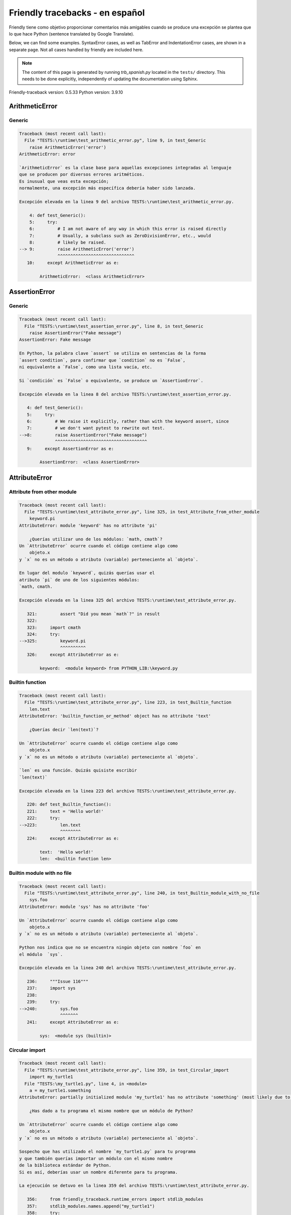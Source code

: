 
Friendly tracebacks - en español
======================================

Friendly tiene como objetivo proporcionar comentarios más amigables
cuando se produce una excepción
se plantea que lo que hace Python  (sentence translated by Google Translate).

Below, we can find some examples. SyntaxError cases, as well as TabError and
IndentationError cases, are shown in a separate page.
Not all cases handled by friendly are included here.

.. note::

     The content of this page is generated by running
     `trb_spanish.py` located in the ``tests/`` directory.
     This needs to be done explicitly, independently of updating the
     documentation using Sphinx.

Friendly-traceback version: 0.5.33
Python version: 3.9.10



ArithmeticError
---------------


Generic
~~~~~~~

.. code-block:: none


    Traceback (most recent call last):
      File "TESTS:\runtime\test_arithmetic_error.py", line 9, in test_Generic
        raise ArithmeticError('error')
    ArithmeticError: error
    
    `ArithmeticError` es la clase base para aquellas excepciones integradas al lenguaje
    que se producen por diversos errores aritméticos.
    Es inusual que veas esta excepción;
    normalmente, una excepción más específica debería haber sido lanzada.
    
    Excepción elevada en la linea 9 del archivo TESTS:\runtime\test_arithmetic_error.py.
    
        4: def test_Generic():
        5:     try:
        6:         # I am not aware of any way in which this error is raised directly
        7:         # Usually, a subclass such as ZeroDivisionError, etc., would
        8:         # likely be raised.
    --> 9:         raise ArithmeticError('error')
                   ^^^^^^^^^^^^^^^^^^^^^^^^^^^^^^
       10:     except ArithmeticError as e:

            ArithmeticError:  <class ArithmeticError>
        


AssertionError
--------------


Generic
~~~~~~~

.. code-block:: none


    Traceback (most recent call last):
      File "TESTS:\runtime\test_assertion_error.py", line 8, in test_Generic
        raise AssertionError("Fake message")
    AssertionError: Fake message
    
    En Python, la palabra clave `assert` se utiliza en sentencias de la forma
    `assert condition`, para confirmar que `condition` no es `False`,
    ni equivalente a `False`, como una lista vacía, etc.
    
    Si `condición` es `False` o equivalente, se produce un `AssertionError`.
    
    Excepción elevada en la linea 8 del archivo TESTS:\runtime\test_assertion_error.py.
    
       4: def test_Generic():
       5:     try:
       6:         # We raise it explicitly, rather than with the keyword assert, since
       7:         # we don't want pytest to rewrite out test.
    -->8:         raise AssertionError("Fake message")
                  ^^^^^^^^^^^^^^^^^^^^^^^^^^^^^^^^^^^^
       9:     except AssertionError as e:

            AssertionError:  <class AssertionError>
        


AttributeError
--------------


Attribute from other module
~~~~~~~~~~~~~~~~~~~~~~~~~~~

.. code-block:: none


    Traceback (most recent call last):
      File "TESTS:\runtime\test_attribute_error.py", line 325, in test_Attribute_from_other_module
        keyword.pi
    AttributeError: module 'keyword' has no attribute 'pi'
    
        ¿Querías utilizar uno de los módulos: `math, cmath`?
    Un `AttributeError` ocurre cuando el código contiene algo como
        objeto.x
    y `x` no es un método o atributo (variable) perteneciente al `objeto`.
    
    En lugar del modulo `keyword`, quizás querías usar el
    atributo `pi` de uno de los siguientes módulos:
    `math, cmath.
    
    Excepción elevada en la linea 325 del archivo TESTS:\runtime\test_attribute_error.py.
    
       321:         assert "Did you mean `math`?" in result
       322: 
       323:     import cmath
       324:     try:
    -->325:         keyword.pi
                    ^^^^^^^^^^
       326:     except AttributeError as e:

            keyword:  <module keyword> from PYTHON_LIB:\keyword.py
        


Builtin function
~~~~~~~~~~~~~~~~

.. code-block:: none


    Traceback (most recent call last):
      File "TESTS:\runtime\test_attribute_error.py", line 223, in test_Builtin_function
        len.text
    AttributeError: 'builtin_function_or_method' object has no attribute 'text'
    
        ¿Querías decir `len(text)`?
        
    Un `AttributeError` ocurre cuando el código contiene algo como
        objeto.x
    y `x` no es un método o atributo (variable) perteneciente al `objeto`.
    
    `len` es una función. Quizás quisiste escribir
    `len(text)`
    
    Excepción elevada en la linea 223 del archivo TESTS:\runtime\test_attribute_error.py.
    
       220: def test_Builtin_function():
       221:     text = 'Hello world!'
       222:     try:
    -->223:         len.text
                    ^^^^^^^^
       224:     except AttributeError as e:

            text:  'Hello world!'
            len:  <builtin function len>
        


Builtin module with no file
~~~~~~~~~~~~~~~~~~~~~~~~~~~

.. code-block:: none


    Traceback (most recent call last):
      File "TESTS:\runtime\test_attribute_error.py", line 240, in test_Builtin_module_with_no_file
        sys.foo
    AttributeError: module 'sys' has no attribute 'foo'
    
    Un `AttributeError` ocurre cuando el código contiene algo como
        objeto.x
    y `x` no es un método o atributo (variable) perteneciente al `objeto`.
    
    Python nos indica que no se encuentra ningún objeto con nombre `foo` en
    el módulo  `sys`.
    
    Excepción elevada en la linea 240 del archivo TESTS:\runtime\test_attribute_error.py.
    
       236:     """Issue 116"""
       237:     import sys
       238: 
       239:     try:
    -->240:         sys.foo
                    ^^^^^^^
       241:     except AttributeError as e:

            sys:  <module sys (builtin)>
        


Circular import
~~~~~~~~~~~~~~~

.. code-block:: none


    Traceback (most recent call last):
      File "TESTS:\runtime\test_attribute_error.py", line 359, in test_Circular_import
        import my_turtle1
      File "TESTS:\my_turtle1.py", line 4, in <module>
        a = my_turtle1.something
    AttributeError: partially initialized module 'my_turtle1' has no attribute 'something' (most likely due to a circular import)
    
        ¿Has dado a tu programa el mismo nombre que un módulo de Python?
        
    Un `AttributeError` ocurre cuando el código contiene algo como
        objeto.x
    y `x` no es un método o atributo (variable) perteneciente al `objeto`.
    
    Sospecho que has utilizado el nombre `my_turtle1.py` para tu programa
    y que también querías importar un módulo con el mismo nombre
    de la biblioteca estándar de Python.
    Si es así, deberías usar un nombre diferente para tu programa.
    
    La ejecución se detuvo en la linea 359 del archivo TESTS:\runtime\test_attribute_error.py.
    
       356:     from friendly_traceback.runtime_errors import stdlib_modules
       357:     stdlib_modules.names.append("my_turtle1")
       358:     try:
    -->359:        import my_turtle1
                   ^^^^^^^^^^^^^^^^^
       360:     except AttributeError as e:

    Excepción elevada en la linea 4 del archivo TESTS:\my_turtle1.py.
    
       1: """To test attribute error of partially initialized module."""
       2: import my_turtle1
       3: 
    -->4: a = my_turtle1.something
              ^^^^^^^^^^^^^^^^^^^^

            my_turtle1:  <module my_turtle1> from TESTS:\my_turtle1.py
        


Circular import b
~~~~~~~~~~~~~~~~~

.. code-block:: none


    Traceback (most recent call last):
      File "TESTS:\runtime\test_attribute_error.py", line 376, in test_Circular_import_b
        import circular_c
      File "TESTS:\circular_c.py", line 4, in <module>
        a = circular_c.something
    AttributeError: partially initialized module 'circular_c' has no attribute 'something' (most likely due to a circular import)
    
        Tienes un import circular.
        
    Un `AttributeError` ocurre cuando el código contiene algo como
        objeto.x
    y `x` no es un método o atributo (variable) perteneciente al `objeto`.
    
    Python indicó que el módulo `{module}` no fue importado completamente.
    Esto puede ocurrir si, durante la ejecución del código del módulo `circular_c`
    se intenta importar de nuevo el mismo módulo.
    
    La ejecución se detuvo en la linea 376 del archivo TESTS:\runtime\test_attribute_error.py.
    
       374: def test_Circular_import_b():
       375:     try:
    -->376:         import circular_c
                    ^^^^^^^^^^^^^^^^^
       377:     except AttributeError as e:

    Excepción elevada en la linea 4 del archivo TESTS:\circular_c.py.
    
       1: # Attribute error for partially initialize module
       2: import circular_c
       3: 
    -->4: a = circular_c.something
              ^^^^^^^^^^^^^^^^^^^^

            circular_c:  <module circular_c> from TESTS:\circular_c.py
        


Generic
~~~~~~~

.. code-block:: none


    Traceback (most recent call last):
      File "TESTS:\runtime\test_attribute_error.py", line 26, in test_Generic
        A.x  # testing type
    AttributeError: type object 'A' has no attribute 'x'
    
    Un `AttributeError` ocurre cuando el código contiene algo como
        objeto.x
    y `x` no es un método o atributo (variable) perteneciente al `objeto`.
    
    Un objeto de tipo `A` no tiene ningún atributo llamado `x`.
    
    Excepción elevada en la linea 26 del archivo TESTS:\runtime\test_attribute_error.py.
    
       22:     class A:
       23:         pass
       24: 
       25:     try:
    -->26:         A.x  # testing type
                   ^^^
       27:     except AttributeError as e:

            A:  <class A> defined in <function test_attribute_error.test_Generic>
        


Generic different frame
~~~~~~~~~~~~~~~~~~~~~~~

.. code-block:: none


    Traceback (most recent call last):
      File "TESTS:\runtime\test_attribute_error.py", line 49, in test_Generic_different_frame
        a.attr
    AttributeError: 'A' object has no attribute 'attr'
    
        ¿Quieres decir `attr2`?
        
    Un `AttributeError` ocurre cuando el código contiene algo como
        objeto.x
    y `x` no es un método o atributo (variable) perteneciente al `objeto`.
    
    El objeto `a` no tiene ningún atributo llamado `attr`.
    Tal vez quiso escribir `a.attr2` en lugar de `a.attr`
    
    Excepción elevada en la linea 49 del archivo TESTS:\runtime\test_attribute_error.py.
    
       45:         return A()
       46: 
       47:     a = f()
       48:     try:
    -->49:         a.attr
                   ^^^^^^
       50:     except AttributeError as e:

            a:  <A object>
                defined in <function test_attribute_error.test_Generic_different_frame.<locals>.f>
        


Generic instance
~~~~~~~~~~~~~~~~

.. code-block:: none


    Traceback (most recent call last):
      File "TESTS:\runtime\test_attribute_error.py", line 67, in test_Generic_instance
        a.x
    AttributeError: 'A' object has no attribute 'x'
    
    Un `AttributeError` ocurre cuando el código contiene algo como
        objeto.x
    y `x` no es un método o atributo (variable) perteneciente al `objeto`.
    
    Un objeto de tipo `a` no tiene ningún atributo llamado `x`.
    
    Excepción elevada en la linea 67 del archivo TESTS:\runtime\test_attribute_error.py.
    
       64:         pass
       65:     a = A()
       66:     try:
    -->67:         a.x
                   ^^^
       68:     except AttributeError as e:

            a:  <A object>
                defined in <function test_attribute_error.test_Generic_instance>
        


Module attribute typo
~~~~~~~~~~~~~~~~~~~~~

.. code-block:: none


    Traceback (most recent call last):
      File "TESTS:\runtime\test_attribute_error.py", line 144, in test_Module_attribute_typo
        math.cost
    AttributeError: module 'math' has no attribute 'cost'
    
        ¿Quieres decir `cos`?
        
    Un `AttributeError` ocurre cuando el código contiene algo como
        objeto.x
    y `x` no es un método o atributo (variable) perteneciente al `objeto`.
    
    En lugar de escribir `math.cost`, quizás quisiste escribir uno de los
    siguientes nombres que son atributos del módulo `math`:
    `cos, cosh`
    
    Excepción elevada en la linea 144 del archivo TESTS:\runtime\test_attribute_error.py.
    
       139:         assert "Did you mean `ascii_lowercase`" in result
       140: 
       141:     import math
       142: 
       143:     try:
    -->144:         math.cost
                    ^^^^^^^^^
       145:     except AttributeError as e:

            math:  <module math (builtin)>
        


Nonetype
~~~~~~~~

.. code-block:: none


    Traceback (most recent call last):
      File "TESTS:\runtime\test_attribute_error.py", line 183, in test_Nonetype
        a.b
    AttributeError: 'NoneType' object has no attribute 'b'
    
    Un `AttributeError` ocurre cuando el código contiene algo como
        objeto.x
    y `x` no es un método o atributo (variable) perteneciente al `objeto`.
    
    Está intentando acceder al atributo `b`
    de una variable cuyo valor es `None`.
    Excepción elevada en la linea 183 del archivo TESTS:\runtime\test_attribute_error.py.
    
       180: def test_Nonetype():
       181:     a = None
       182:     try:
    -->183:         a.b
                    ^^^
       184:     except AttributeError as e:

            a:  None
        


Object attribute typo
~~~~~~~~~~~~~~~~~~~~~

.. code-block:: none


    Traceback (most recent call last):
      File "TESTS:\runtime\test_attribute_error.py", line 83, in test_Object_attribute_typo
        a.appendh(4)
    AttributeError: 'list' object has no attribute 'appendh'
    
        ¿Quieres decir `append`?
        
    Un `AttributeError` ocurre cuando el código contiene algo como
        objeto.x
    y `x` no es un método o atributo (variable) perteneciente al `objeto`.
    
    El objeto `a` no tiene ningún atributo llamado `appendh`.
    Tal vez quiso escribir `a.append` en lugar de `a.appendh`
    
    Excepción elevada en la linea 83 del archivo TESTS:\runtime\test_attribute_error.py.
    
       79: def test_Object_attribute_typo():
       80:     #
       81:     try:
       82:         a = [1, 2, 3]
    -->83:         a.appendh(4)
                   ^^^^^^^^^
       84:     except AttributeError as e:

            a:  [1, 2, 3]
        


Perhaps comma
~~~~~~~~~~~~~

.. code-block:: none


    Traceback (most recent call last):
      File "TESTS:\runtime\test_attribute_error.py", line 203, in test_Perhaps_comma
        a = [abcd
    AttributeError: 'str' object has no attribute 'defg'
    
        ¿Te refieres a separar los nombres de los objetos con una coma?
        
    Un `AttributeError` ocurre cuando el código contiene algo como
        objeto.x
    y `x` no es un método o atributo (variable) perteneciente al `objeto`.
    
    `defg` no es un atributo de `abcd`.
    Sin embargo, tanto `abcd` como `defg` son objetos conocidos.
    Tal vez utilizaste un punto para separar estos dos objetos 
    en lugar de usar una coma.
    
    Excepción elevada en la linea 203 del archivo TESTS:\runtime\test_attribute_error.py.
    
       199:     defg = "world"
       200: 
       201:     # fmt: off
       202:     try:
    -->203:         a = [abcd
                         ^^^^
       204:         .defg]
                    ^^^^^
       205:     # fmt: on

            abcd:  'hello'
            defg:  'world'
        


Read only
~~~~~~~~~

.. code-block:: none


    Traceback (most recent call last):
      File "TESTS:\runtime\test_attribute_error.py", line 280, in test_Read_only
        f.b = 1
    AttributeError: 'F' object attribute 'b' is read-only
    
    Un `AttributeError` ocurre cuando el código contiene algo como
        objeto.x
    y `x` no es un método o atributo (variable) perteneciente al `objeto`.
    
    El objeto `f` utiliza `__slots__` para indicar que atributos pueden
    cambiar. Puntualmente, el valor del atributo `f.b` no puede ser cambiado.
    The only attribute of `f` whose value can be changed is`a`.
    
    Excepción elevada en la linea 280 del archivo TESTS:\runtime\test_attribute_error.py.
    
       276:         b = 2
       277: 
       278:     f = F()
       279:     try:
    -->280:         f.b = 1
                    ^^^^^^^
       281:     except AttributeError as e:

            f:  <F object>
                defined in <function test_attribute_error.test_Read_only>
            f.b:  2
        


Shadow stdlib module
~~~~~~~~~~~~~~~~~~~~

.. code-block:: none


    Traceback (most recent call last):
      File "TESTS:\runtime\test_attribute_error.py", line 165, in test_Shadow_stdlib_module
        turtle.Pen
    AttributeError: module 'turtle' has no attribute 'Pen'
    
        ¿Has dado a tu programa el mismo nombre que un módulo de Python?
        
    Un `AttributeError` ocurre cuando el código contiene algo como
        objeto.x
    y `x` no es un método o atributo (variable) perteneciente al `objeto`.
    
    Importaste un modulo llamado`turtle` desde `TESTS:\turtle.py`.
    Pero también existe un modulo llamado `turtle` en la librería estándar de Python.
    Quizás debas cambiar el nombre de tu módulo.
    
    Excepción elevada en la linea 165 del archivo TESTS:\runtime\test_attribute_error.py.
    
       161: def test_Shadow_stdlib_module():
       162:     import turtle
       163: 
       164:     try:
    -->165:         turtle.Pen
                    ^^^^^^^^^^
       166:     except AttributeError as e:

            turtle:  <module turtle> from TESTS:\turtle.py
        


Tuple by accident
~~~~~~~~~~~~~~~~~

.. code-block:: none


    Traceback (most recent call last):
      File "TESTS:\runtime\test_attribute_error.py", line 295, in test_Tuple_by_accident
        something.upper()
    AttributeError: 'tuple' object has no attribute 'upper'
    
        ¿Escribiste una coma por error?
        
    Un `AttributeError` ocurre cuando el código contiene algo como
        objeto.x
    y `x` no es un método o atributo (variable) perteneciente al `objeto`.
    
    `something` es una tupla que contiene un único elemento
    que tiene `upper` como atributo.
    Tal vez haya añadido por error una coma al final de la línea
    donde definiste `something`.
    
    Excepción elevada en la linea 295 del archivo TESTS:\runtime\test_attribute_error.py.
    
       292: def test_Tuple_by_accident():
       293:     something = "abc",  # note trailing comma
       294:     try:
    -->295:         something.upper()
                    ^^^^^^^^^^^^^^^
       296:     except AttributeError as e:

            something:  ('abc',)
        


Use builtin
~~~~~~~~~~~

.. code-block:: none


    Traceback (most recent call last):
      File "TESTS:\runtime\test_attribute_error.py", line 99, in test_Use_builtin
        a.length()
    AttributeError: 'list' object has no attribute 'length'
    
        ¿Te refieres a `len(a)`?
        
    Un `AttributeError` ocurre cuando el código contiene algo como
        objeto.x
    y `x` no es un método o atributo (variable) perteneciente al `objeto`.
    
    El objeto `a` no tiene ningún atributo llamado `length`.
    Tal vez pueda utilizar la función incorporada de Python `len` en su lugar:
    `len(a)`.
    Excepción elevada en la linea 99 del archivo TESTS:\runtime\test_attribute_error.py.
    
        95: def test_Use_builtin():
        96:     #
        97:     try:
        98:         a = [1, 2, 3]
    --> 99:         a.length()
                    ^^^^^^^^
       100:     except AttributeError as e:

            a:  [1, 2, 3]
        


Use join with str
~~~~~~~~~~~~~~~~~

.. code-block:: none


    Traceback (most recent call last):
      File "TESTS:\runtime\test_attribute_error.py", line 339, in test_Use_join_with_str
        a = ['a', '2'].join('abc') + ['b', '3'].join('\n')
    AttributeError: 'list' object has no attribute 'join'
    
        ¿Te refieres a `'abc'.join(['a', '2'])`?
        
    Un `AttributeError` ocurre cuando el código contiene algo como
        objeto.x
    y `x` no es un método o atributo (variable) perteneciente al `objeto`.
    
    El objeto `['a', '2']` no tiene un atributo llamado `join`.
    Tal vez querías algo como `'abc'.join(['a', '2'])`.
    
    Excepción elevada en la linea 339 del archivo TESTS:\runtime\test_attribute_error.py.
    
       337: def test_Use_join_with_str():
       338:     try:
    -->339:         a = ['a', '2'].join('abc') + ['b', '3'].join('\n')
                        ^^^^^^^^^^^^^^^
       340:     except AttributeError as e:


Use synonym
~~~~~~~~~~~

.. code-block:: none


    Traceback (most recent call last):
      File "TESTS:\runtime\test_attribute_error.py", line 115, in test_Use_synonym
        a.add(4)
    AttributeError: 'list' object has no attribute 'add'
    
        ¿Quieres decir `append`?
        
    Un `AttributeError` ocurre cuando el código contiene algo como
        objeto.x
    y `x` no es un método o atributo (variable) perteneciente al `objeto`.
    
    El objeto `a` no tiene ningún atributo llamado `add`.
    Sin embargo, `a` tiene los siguientes atributos con significados similares:
    `append, extend, insert`.
    
    Excepción elevada en la linea 115 del archivo TESTS:\runtime\test_attribute_error.py.
    
       111: def test_Use_synonym():
       112:     #
       113:     try:
       114:         a = [1, 2, 3]
    -->115:         a.add(4)
                    ^^^^^
       116:     except AttributeError as e:

            a:  [1, 2, 3]
        


Using slots
~~~~~~~~~~~

.. code-block:: none


    Traceback (most recent call last):
      File "TESTS:\runtime\test_attribute_error.py", line 260, in test_Using_slots
        f.b = 1
    AttributeError: 'F' object has no attribute 'b'
    
    Un `AttributeError` ocurre cuando el código contiene algo como
        objeto.x
    y `x` no es un método o atributo (variable) perteneciente al `objeto`.
    
    Un objeto de tipo `f` no tiene ningún atributo llamado `b`.
    Tenga en cuenta que el objeto `f` utiliza `__slots__`
    que impide la creación de nuevos atributos.
    A continuación se detallan algunos de sus atributos conocidos:
    `a`.
    Excepción elevada en la linea 260 del archivo TESTS:\runtime\test_attribute_error.py.
    
       256:         __slots__ = ["a"]
       257: 
       258:     f = F()
       259:     try:
    -->260:         f.b = 1
                    ^^^^^^^
       261:     except AttributeError as e:

            f:  <F object>
                defined in <function test_attribute_error.test_Using_slots>
        


FileNotFoundError
-----------------


Directory not found
~~~~~~~~~~~~~~~~~~~

.. code-block:: none


    Traceback (most recent call last):
      File "TESTS:\runtime\test_file_not_found_error.py", line 70, in test_Directory_not_found
        open("does_not_exist/file.txt")
    FileNotFoundError: [Errno 2] No such file or directory: 'does_not_exist/file.txt'
    
    Una excepción `FileNotFoundError` indica que estas
    tratando de abrir un archivo que no puede ser encontrado por Python.
    Esto puede deberse a que has escrito mal el nombre del archivo.
    
    En su programa, el nombre del archivo
    que no se puede encontrar es `file.txt`.
    does_not_exist
    no es un directorio valido.
    
    Excepción elevada en la linea 70 del archivo TESTS:\runtime\test_file_not_found_error.py.
    
       68: def test_Directory_not_found():
       69:     try:
    -->70:         open("does_not_exist/file.txt")
                   ^^^^^^^^^^^^^^^^^^^^^^^^^^^^^^^
       71:     except FileNotFoundError as e:

            open:  <builtin function open>
        


Filename not found
~~~~~~~~~~~~~~~~~~

.. code-block:: none


    Traceback (most recent call last):
      File "TESTS:\runtime\test_file_not_found_error.py", line 7, in test_Filename_not_found
        open("does_not_exist")
    FileNotFoundError: [Errno 2] No such file or directory: 'does_not_exist'
    
    Una excepción `FileNotFoundError` indica que estas
    tratando de abrir un archivo que no puede ser encontrado por Python.
    Esto puede deberse a que has escrito mal el nombre del archivo.
    
    En su programa, el nombre del archivo
    que no se puede encontrar es `does_not_exist`.
    Se esperaba encontrarlo en el directorio
    directorio `C:\Users\Andre\github\friendly-traceback\tests`.
    No tengo información adicional para usted.
    
    Excepción elevada en la linea 7 del archivo TESTS:\runtime\test_file_not_found_error.py.
    
       5: def test_Filename_not_found():
       6:     try:
    -->7:         open("does_not_exist")
                  ^^^^^^^^^^^^^^^^^^^^^^
       8:     except FileNotFoundError as e:

            open:  <builtin function open>
        


Filename not found 2
~~~~~~~~~~~~~~~~~~~~

.. code-block:: none


    Traceback (most recent call last):
      File "TESTS:\runtime\test_file_not_found_error.py", line 30, in test_Filename_not_found_2
        open("setupp.py")
    FileNotFoundError: [Errno 2] No such file or directory: 'setupp.py'
    
        ¿Quieres decir `setup.py`?
        
    Una excepción `FileNotFoundError` indica que estas
    tratando de abrir un archivo que no puede ser encontrado por Python.
    Esto puede deberse a que has escrito mal el nombre del archivo.
    
    En su programa, el nombre del archivo
    que no se puede encontrar es `setupp.py`.
    Se esperaba encontrarlo en el directorio
    directorio `C:\Users\Andre\github\friendly-traceback`.
    El archivo `setup.py` tiene un nombre similar.
    
    Excepción elevada en la linea 30 del archivo TESTS:\runtime\test_file_not_found_error.py.
    
       26:     if chdir:
       27:         os.chdir("..")
       28: 
       29:     try:
    -->30:         open("setupp.py")
                   ^^^^^^^^^^^^^^^^^
       31:     except FileNotFoundError as e:

            open:  <builtin function open>
        


Filename not found 3
~~~~~~~~~~~~~~~~~~~~

.. code-block:: none


    Traceback (most recent call last):
      File "TESTS:\runtime\test_file_not_found_error.py", line 52, in test_Filename_not_found_3
        open("setup.pyg")
    FileNotFoundError: [Errno 2] No such file or directory: 'setup.pyg'
    
        ¿Quieres decir `setup.py`?
        
    Una excepción `FileNotFoundError` indica que estas
    tratando de abrir un archivo que no puede ser encontrado por Python.
    Esto puede deberse a que has escrito mal el nombre del archivo.
    
    En su programa, el nombre del archivo
    que no se puede encontrar es `setup.pyg`.
    Se esperaba encontrarlo en el directorio
    directorio `C:\Users\Andre\github\friendly-traceback`.
    Tal vez se refiera a uno de los siguientes archivos con nombres similares:
    `setup.py`, `setup.cfg`
    
    Excepción elevada en la linea 52 del archivo TESTS:\runtime\test_file_not_found_error.py.
    
       49:     if chdir:
       50:         os.chdir("..")
       51:     try:
    -->52:         open("setup.pyg")
                   ^^^^^^^^^^^^^^^^^
       53:     except FileNotFoundError as e:

            open:  <builtin function open>
        


ImportError
-----------


Simple import error
~~~~~~~~~~~~~~~~~~~

.. code-block:: none


    Traceback (most recent call last):
      File "TESTS:\runtime\test_import_error.py", line 56, in test_Simple_import_error
        from math import Pi
    ImportError: cannot import name 'Pi' from 'math' (unknown location)
    
        ¿Quieres decir `pi`?
        
    Una excepción `ImportError` indica que un determinado objeto no pudo
    importarse de un módulo o paquete. La mayoría de las veces, esto se debe a que
    porque el nombre del objeto no está escrito correctamente.
    
    Tal vez quiso importar `pi` (de `math`) en lugar de `Pi`
    
    Excepción elevada en la linea 56 del archivo TESTS:\runtime\test_import_error.py.
    
       52:     multiple_import_on_same_line()
       53:     wrong_case()
       54: 
       55:     try:
    -->56:         from math import Pi
                   ^^^^^^^^^^^^^^^^^^^
       57:     except ImportError as e:


IndexError
----------


Assignment
~~~~~~~~~~

.. code-block:: none


    Traceback (most recent call last):
      File "TESTS:\runtime\test_index_error.py", line 87, in test_Assignment
        a[13] = 1
    IndexError: list assignment index out of range
    
    Un `IndexError` se produce cuando se intenta obtener un elemento de una lista
    una tupla, o un objeto similar (secuencia), y utiliza un índice que
    no existe; normalmente, esto ocurre porque el índice que se da
    es mayor que la longitud de la secuencia.
    
    Ha intentado asignar un valor al índice `13` de `a`,
    una `list` de longitud `10`.
    Los valores de índice válidos de `a` son números enteros que van desde
    `-10` a `9`.
    
    Excepción elevada en la linea 87 del archivo TESTS:\runtime\test_index_error.py.
    
       83:         assert "You have tried to assign a value to index `1` of `b`," in result
       84:         assert "a `list` which contains no item." in result
       85: 
       86:     try:
    -->87:         a[13] = 1
                   ^^^^^^^^^
       88:     except IndexError as e:

            a:  [0, 1, 2, 3, 4, 5, 6, 7, 8, 9]
        


Empty
~~~~~

.. code-block:: none


    Traceback (most recent call last):
      File "TESTS:\runtime\test_index_error.py", line 46, in test_Empty
        c = a[1]
    IndexError: list index out of range
    
        a`no contiene items.
        
    Un `IndexError` se produce cuando se intenta obtener un elemento de una lista
    una tupla, o un objeto similar (secuencia), y utiliza un índice que
    no existe; normalmente, esto ocurre porque el índice que se da
    es mayor que la longitud de la secuencia.
    
    Ha intentado obtener el elemento con índice `1` de `a`,
    una `list` que no contiene ningún elemento.
    
    Excepción elevada en la linea 46 del archivo TESTS:\runtime\test_index_error.py.
    
       43: def test_Empty():
       44:     a = []
       45:     try:
    -->46:         c = a[1]
                       ^^^^
       47:     except IndexError as e:

            a:  []
        


Long list
~~~~~~~~~

.. code-block:: none


    Traceback (most recent call last):
      File "TESTS:\runtime\test_index_error.py", line 29, in test_Long_list
        print(a[60], b[0])
    IndexError: list index out of range
    
    Un `IndexError` se produce cuando se intenta obtener un elemento de una lista
    una tupla, o un objeto similar (secuencia), y utiliza un índice que
    no existe; normalmente, esto ocurre porque el índice que se da
    es mayor que la longitud de la secuencia.
    
    Ha intentado obtener el elemento con índice `60` de `a`,
    una `list` de longitud `40`.
    Los valores de índice válidos de `a` son números enteros que van desde
    `-40` a `39`.
    
    Excepción elevada en la linea 29 del archivo TESTS:\runtime\test_index_error.py.
    
       26:     a = list(range(40))
       27:     b = tuple(range(50))
       28:     try:
    -->29:         print(a[60], b[0])
                         ^^^^^
       30:     except IndexError as e:

            a:  [0, 1, 2, 3, 4, 5, 6, 7, 8, 9, 10, 11, 12, 13, 14, 15, 16, 17, 18, ...]
                len(a): 40
        
        


Short tuple
~~~~~~~~~~~

.. code-block:: none


    Traceback (most recent call last):
      File "TESTS:\runtime\test_index_error.py", line 10, in test_Short_tuple
        print(a[3], b[2])
    IndexError: tuple index out of range
    
        Recuerda: el primer elemento de una `tuple` no está en la posición 1 sino en la número 0.
        
    Un `IndexError` se produce cuando se intenta obtener un elemento de una lista
    una tupla, o un objeto similar (secuencia), y utiliza un índice que
    no existe; normalmente, esto ocurre porque el índice que se da
    es mayor que la longitud de la secuencia.
    
    Ha intentado obtener el elemento con índice `3` de `a`,
    una `tuple` de longitud `3`.
    Los valores de índice válidos de `a` son números enteros que van desde
    `-3` a `2`.
    
    Excepción elevada en la linea 10 del archivo TESTS:\runtime\test_index_error.py.
    
        7:     a = (1, 2, 3)
        8:     b = [1, 2, 3]
        9:     try:
    -->10:         print(a[3], b[2])
                         ^^^^
       11:     except IndexError as e:

            a:  (1, 2, 3)
        


KeyError
--------


ChainMap
~~~~~~~~

.. code-block:: none


    Traceback (most recent call last):
      File "PYTHON_LIB:\collections\__init__.py", line 1008, in pop
        return self.maps[0].pop(key, *args)
    KeyError: 42
    
        During handling of the above exception, another exception occurred:
    
    Traceback (most recent call last):
      File "TESTS:\runtime\test_key_error.py", line 62, in test_ChainMap
        d.pop(42)
    KeyError: 'Key not found in the first mapping: 42'
    
    Se produce un `KeyError` cuando no se encuentra un valor como llave
    en un dict de Python o en un objeto similar.
    
    La clave `42` no se encuentra en `d`, un objeto de tipo `ChainMap`.
    
    Excepción elevada en la linea 62 del archivo TESTS:\runtime\test_key_error.py.
    
       59:     from collections import ChainMap
       60:     d = ChainMap({}, {})
       61:     try:
    -->62:         d.pop(42)
                   ^^^^^^^^^
       63:     except KeyError as e:

            d:  ChainMap({}, {})
            d.pop:  <bound method ChainMap.pop> of ChainMap({}, {})
        


Forgot to convert to string
~~~~~~~~~~~~~~~~~~~~~~~~~~~

.. code-block:: none


    Traceback (most recent call last):
      File "TESTS:\runtime\test_key_error.py", line 115, in test_Forgot_to_convert_to_string
        print(squares[2])
    KeyError: 2
    
        ¿Olvidaste convertir `2` en una cadena?
        
    Se produce un `KeyError` cuando no se encuentra un valor como llave
    en un dict de Python o en un objeto similar.
    
    La clave `2` no se encuentra en el dict `squares`.
    `squares` contiene una clave de cadena que es idéntica a `str(2)`.
    Tal vez te olvidaste de convertir la clave en una cadena.
    
    Excepción elevada en la linea 115 del archivo TESTS:\runtime\test_key_error.py.
    
       112: def test_Forgot_to_convert_to_string():
       113:     squares = {"1": 1, "2": 4, "3": 9}
       114:     try:
    -->115:         print(squares[2])
                          ^^^^^^^^^^
       116:     except KeyError as e:

            squares:  {'1': 1, '2': 4, '3': 9}
        


Generic key error
~~~~~~~~~~~~~~~~~

.. code-block:: none


    Traceback (most recent call last):
      File "TESTS:\runtime\test_key_error.py", line 44, in test_Generic_key_error
        d["c"]
    KeyError: 'c'
    
    Se produce un `KeyError` cuando no se encuentra un valor como llave
    en un dict de Python o en un objeto similar.
    
    La clave `'c'` no se encuentra en el dict `d`.
    
    Excepción elevada en la linea 44 del archivo TESTS:\runtime\test_key_error.py.
    
       41: def test_Generic_key_error():
       42:     d = {"a": 1, "b": 2}
       43:     try:
    -->44:         d["c"]
                   ^^^^^^
       45:     except KeyError as e:

            d:  {'a': 1, 'b': 2}
        


Popitem empty ChainMap
~~~~~~~~~~~~~~~~~~~~~~

.. code-block:: none


    Traceback (most recent call last):
      File "PYTHON_LIB:\collections\__init__.py", line 1001, in popitem
        return self.maps[0].popitem()
    KeyError: 'popitem(): dictionary is empty'
    
        During handling of the above exception, another exception occurred:
    
    Traceback (most recent call last):
      File "TESTS:\runtime\test_key_error.py", line 26, in test_Popitem_empty_ChainMap
        alpha.popitem()
    KeyError: 'No keys found in the first mapping.'
    
        `alpha` es un `ChainMap` vacío.
        
    Se produce un `KeyError` cuando no se encuentra un valor como llave
    en un dict de Python o en un objeto similar.
    
    Has intentado recuperar un elemento de `alpha` que es un `ChainMap` vacío.
    
    Excepción elevada en la linea 26 del archivo TESTS:\runtime\test_key_error.py.
    
       23:     from collections import ChainMap
       24:     alpha = ChainMap({}, {})
       25:     try:
    -->26:         alpha.popitem()
                   ^^^^^^^^^^^^^^^
       27:     except KeyError as e:

            alpha:  ChainMap({}, {})
            alpha.popitem:  <bound method ChainMap.popitem> of ChainMap({}, {})
        


Popitem empty dict
~~~~~~~~~~~~~~~~~~

.. code-block:: none


    Traceback (most recent call last):
      File "TESTS:\runtime\test_key_error.py", line 8, in test_Popitem_empty_dict
        d.popitem()
    KeyError: 'popitem(): dictionary is empty'
    
        `d` es un `dict` vacío.
        
    Se produce un `KeyError` cuando no se encuentra un valor como llave
    en un dict de Python o en un objeto similar.
    
    Has intentado recuperar un elemento de d` que es un `dict` vacío.
    
    Excepción elevada en la linea 8 del archivo TESTS:\runtime\test_key_error.py.
    
       5: def test_Popitem_empty_dict():
       6:     d = {}
       7:     try:
    -->8:         d.popitem()
                  ^^^^^^^^^^^
       9:     except KeyError as e:

            d:  {}
            d.popitem:  <builtin method popitem of dict object>
        


Similar names
~~~~~~~~~~~~~

.. code-block:: none


    Traceback (most recent call last):
      File "TESTS:\runtime\test_key_error.py", line 145, in test_Similar_names
        a = second["alpha"]
    KeyError: 'alpha'
    
        ¿Quieres decir `'alpha0'`?
        
    Se produce un `KeyError` cuando no se encuentra un valor como llave
    en un dict de Python o en un objeto similar.
    
    La clave `'alpha'` no se encuentra en el dict `second`.
    `second` tiene algunas claves similares a `'alpha'` incluyendo:
    `'alpha0', 'alpha11', 'alpha12'`.
    
    Excepción elevada en la linea 145 del archivo TESTS:\runtime\test_key_error.py.
    
       141:         assert ok, diff
       142: 
       143:     second = {"alpha0": 1, "alpha11": 2, "alpha12": 3}
       144:     try:
    -->145:         a = second["alpha"]
                        ^^^^^^^^^^^^^^^
       146:     except KeyError as e:

            second:  {'alpha0': 1, 'alpha11': 2, 'alpha12': 3}
        


String by mistake
~~~~~~~~~~~~~~~~~

.. code-block:: none


    Traceback (most recent call last):
      File "TESTS:\runtime\test_key_error.py", line 98, in test_String_by_mistake
        d["(0, 0)"]
    KeyError: '(0, 0)'
    
        ¿Has convertido `(0, 0)` en una cadena por error?
        
    Se produce un `KeyError` cuando no se encuentra un valor como llave
    en un dict de Python o en un objeto similar.
    
    La clave `'(0, 0)'` no se encuentra en el dict `d`.
    `'(0, 0)'` es una cadena.
    Existe una clave de `d` cuya representación en cadena
    es idéntica a `'(0, 0)'`.
    
    Excepción elevada en la linea 98 del archivo TESTS:\runtime\test_key_error.py.
    
       94:     chain_map_string_by_mistake()  # do not show in docs
       95: 
       96:     d = {(0, 0): "origin"}
       97:     try:
    -->98:         d["(0, 0)"]
                   ^^^^^^^^^^^
       99:     except KeyError as e:

            d:  {(0, 0): 'origin'}
        


LookupError
-----------


Generic
~~~~~~~

.. code-block:: none


    Traceback (most recent call last):
      File "TESTS:\runtime\test_lookup_error.py", line 10, in test_Generic
        raise LookupError("Fake message")
    LookupError: Fake message
    
    `LookupError` es la clase base para las excepciones que se producen
    cuando una clave o índice utilizado en un mapeo o secuencia no es válido.
    También puede ser elevada directamente por codecs.lookup().
    
    Excepción elevada en la linea 10 del archivo TESTS:\runtime\test_lookup_error.py.
    
        4: def test_Generic():
        5:     try:
        6:         # LookupError is the base class for KeyError and IndexError.
        7:         # It should normally not be raised by user code,
        8:         # other than possibly codecs.lookup(), which is why we raise
        9:         # it directly here for our example.
    -->10:         raise LookupError("Fake message")
                   ^^^^^^^^^^^^^^^^^^^^^^^^^^^^^^^^^
       11:     except LookupError as e:

            LookupError:  <class LookupError>
        


ModuleNotFoundError
-------------------


Need to install module
~~~~~~~~~~~~~~~~~~~~~~

.. code-block:: none


    Traceback (most recent call last):
      File "TESTS:\runtime\test_module_not_found_error.py", line 76, in test_Need_to_install_module
        import alphabet
    ModuleNotFoundError: No module named 'alphabet'
    
    Una excepción `ModuleNotFoundError` indica que estás
    está tratando de importar un módulo que no puede ser encontrado por Python.
    Esto puede deberse a que has escrito mal el nombre del módulo
    o porque no está instalado en tu computadora.
    
    No se puede importar el módulo llamado `alphabet`.
    Tal vez sea necesario instalarlo.
    
    Excepción elevada en la linea 76 del archivo TESTS:\runtime\test_module_not_found_error.py.
    
       74: def test_Need_to_install_module():
       75:     try:
    -->76:         import alphabet
                   ^^^^^^^^^^^^^^^
       77:     except ModuleNotFoundError as e:


Not a package
~~~~~~~~~~~~~

.. code-block:: none


    Traceback (most recent call last):
      File "TESTS:\runtime\test_module_not_found_error.py", line 22, in test_Not_a_package
        import os.xxx
    ModuleNotFoundError: No module named 'os.xxx'; 'os' is not a package
    
    Una excepción `ModuleNotFoundError` indica que estás
    está tratando de importar un módulo que no puede ser encontrado por Python.
    Esto puede deberse a que has escrito mal el nombre del módulo
    o porque no está instalado en tu computadora.
    
    `xxx` no puede ser importado desde `os`.
    
    Excepción elevada en la linea 22 del archivo TESTS:\runtime\test_module_not_found_error.py.
    
       19: def test_Not_a_package():
       20: 
       21:     try:
    -->22:         import os.xxx
                   ^^^^^^^^^^^^^
       23:     except ModuleNotFoundError as e:


Not a package similar name
~~~~~~~~~~~~~~~~~~~~~~~~~~

.. code-block:: none


    Traceback (most recent call last):
      File "TESTS:\runtime\test_module_not_found_error.py", line 36, in test_Not_a_package_similar_name
        import os.pathh
    ModuleNotFoundError: No module named 'os.pathh'; 'os' is not a package
    
        ¿Quieres decir `import os.path`?
        
    Una excepción `ModuleNotFoundError` indica que estás
    está tratando de importar un módulo que no puede ser encontrado por Python.
    Esto puede deberse a que has escrito mal el nombre del módulo
    o porque no está instalado en tu computadora.
    
    Tal vez se refiera a `importar os.path`.
    `path` es un nombre similar a `pathh` y es un módulo que
    puede ser importado desde `os`.
    
    Excepción elevada en la linea 36 del archivo TESTS:\runtime\test_module_not_found_error.py.
    
       34: def test_Not_a_package_similar_name():
       35:     try:
    -->36:         import os.pathh
                   ^^^^^^^^^^^^^^^
       37:     except ModuleNotFoundError as e:


Object not module
~~~~~~~~~~~~~~~~~

.. code-block:: none


    Traceback (most recent call last):
      File "TESTS:\runtime\test_module_not_found_error.py", line 49, in test_Object_not_module
        import os.open
    ModuleNotFoundError: No module named 'os.open'; 'os' is not a package
    
        ¿Quieres decir `from os import open`?
        
    Una excepción `ModuleNotFoundError` indica que estás
    está tratando de importar un módulo que no puede ser encontrado por Python.
    Esto puede deberse a que has escrito mal el nombre del módulo
    o porque no está instalado en tu computadora.
    
    `open` no es un módulo independiente, sino un objeto que forma parte de `os`.
    
    Excepción elevada en la linea 49 del archivo TESTS:\runtime\test_module_not_found_error.py.
    
       47: def test_Object_not_module():
       48:     try:
    -->49:         import os.open
                   ^^^^^^^^^^^^^^
       50:     except ModuleNotFoundError as e:

            open:  <builtin function open>
        


Similar object not module
~~~~~~~~~~~~~~~~~~~~~~~~~

.. code-block:: none


    Traceback (most recent call last):
      File "TESTS:\runtime\test_module_not_found_error.py", line 62, in test_Similar_object_not_module
        import os.opend
    ModuleNotFoundError: No module named 'os.opend'; 'os' is not a package
    
        ¿Quieres decir `from os import open`?
        
    Una excepción `ModuleNotFoundError` indica que estás
    está tratando de importar un módulo que no puede ser encontrado por Python.
    Esto puede deberse a que has escrito mal el nombre del módulo
    o porque no está instalado en tu computadora.
    
    Tal vez quieras decir `from os import open`.
    `open` es un nombre similar a `opend` y es un objeto que
    puede ser importado desde `os`.
    Otros objetos con nombres similares que forman parte de
    `os` incluyen a `popen`.
    
    Excepción elevada en la linea 62 del archivo TESTS:\runtime\test_module_not_found_error.py.
    
       60: def test_Similar_object_not_module():
       61:     try:
    -->62:         import os.opend
                   ^^^^^^^^^^^^^^^
       63:     except ModuleNotFoundError as e:


Standard library module
~~~~~~~~~~~~~~~~~~~~~~~

.. code-block:: none


    Traceback (most recent call last):
      File "TESTS:\runtime\test_module_not_found_error.py", line 7, in test_Standard_library_module
        import Tkinter
    ModuleNotFoundError: No module named 'Tkinter'
    
        ¿Quieres decir `tkinter`?
        
    Una excepción `ModuleNotFoundError` indica que estás
    está tratando de importar un módulo que no puede ser encontrado por Python.
    Esto puede deberse a que has escrito mal el nombre del módulo
    o porque no está instalado en tu computadora.
    
    No se puede importar el módulo llamado `Tkinter`.
    Tal vez sea necesario instalarlo.
    `tkinter` es un módulo existente que tiene un nombre similar.
    
    Excepción elevada en la linea 7 del archivo TESTS:\runtime\test_module_not_found_error.py.
    
       5: def test_Standard_library_module():
       6:     try:
    -->7:         import Tkinter
                  ^^^^^^^^^^^^^^
       8:     except ModuleNotFoundError as e:


no curses
~~~~~~~~~

.. code-block:: none


    Traceback (most recent call last):
      File "TESTS:\runtime\test_module_not_found_error.py", line 92, in test_no_curses
        import curses
    ModuleNotFoundError: No module named '_curses'
    
        El módulo curses rara vez se instala con Python en Windows.
        
    Una excepción `ModuleNotFoundError` indica que estás
    está tratando de importar un módulo que no puede ser encontrado por Python.
    Esto puede deberse a que has escrito mal el nombre del módulo
    o porque no está instalado en tu computadora.
    
    Ha intentado importar el módulo curses.
    El módulo curses rara vez se instala con Python en Windows.
    
    Excepción elevada en la linea 92 del archivo TESTS:\runtime\test_module_not_found_error.py.
    
       90:     def test_no_curses():
       91:         try:
    -->92:             import curses
                       ^^^^^^^^^^^^^
       93:         except ModuleNotFoundError as e:


NameError
---------


Annotated variable
~~~~~~~~~~~~~~~~~~

.. code-block:: none


    Traceback (most recent call last):
      File "TESTS:\runtime\test_name_error.py", line 25, in test_Annotated_variable
        y = x
    NameError: name 'x' is not defined
    
        ¿Ha utilizado dos puntos en lugar del signo de igualdad?
        
    Una excepción `NameError` indica que una variable o
    nombre de función no es conocido por Python.
    La mayoría de las veces, esto se debe a un error ortográfico.
    Sin embargo, a veces es porque el nombre se utiliza
    antes de ser definido o de recibir un valor.
    
    En su programa, no existe ningún objeto con el nombre `x`.
    Se ha encontrado un type hint para `x` en el ámbito global.
    Tal vez haya utilizado dos puntos en lugar de un signo de igualdad y haya escrito
    
        x : 3
    
    en lugar de
    
        x = 3
    
    Excepción elevada en la linea 25 del archivo TESTS:\runtime\test_name_error.py.
    
       23: def test_Annotated_variable():
       24:     try:
    -->25:         y = x
                       ^
       26:     except NameError as e:


Custom name
~~~~~~~~~~~

.. code-block:: none


    Traceback (most recent call last):
      File "TESTS:\runtime\test_name_error.py", line 193, in test_Custom_name
        python
    NameError: name 'python' is not defined
    
        ¡Ya estás usando Python!
    Una excepción `NameError` indica que una variable o
    nombre de función no es conocido por Python.
    La mayoría de las veces, esto se debe a un error ortográfico.
    Sin embargo, a veces es porque el nombre se utiliza
    antes de ser definido o de recibir un valor.
    
    ¡Ya estás usando Python!
    Excepción elevada en la linea 193 del archivo TESTS:\runtime\test_name_error.py.
    
       191: def test_Custom_name():
       192:     try:
    -->193:         python
                    ^^^^^^
       194:     except NameError as e:


Free variable referenced
~~~~~~~~~~~~~~~~~~~~~~~~

.. code-block:: none


    Traceback (most recent call last):
      File "TESTS:\runtime\test_name_error.py", line 177, in test_Free_variable_referenced
        outer()
      File "TESTS:\runtime\test_name_error.py", line 173, in outer
        inner()
      File "TESTS:\runtime\test_name_error.py", line 172, in inner
        return var
    NameError: free variable 'var' referenced before assignment in enclosing scope
    
    Una excepción `NameError` indica que una variable o
    nombre de función no es conocido por Python.
    La mayoría de las veces, esto se debe a un error ortográfico.
    Sin embargo, a veces es porque el nombre se utiliza
    antes de ser definido o de recibir un valor.
    
    En tu programa, `var` es un nombre desconocido
    que existe en un ámbito de aplicación
    pero aún no se le ha asignado un valor.
    
    La ejecución se detuvo en la linea 177 del archivo TESTS:\runtime\test_name_error.py.
    
       173:         inner()
       174:         var = 4
       175: 
       176:     try:
    -->177:         outer()
                    ^^^^^^^
       178:     except NameError as e:

            outer:  <function outer>
                defined in <function test_Free_variable_referenced>
        
    Excepción elevada en la linea 172 del archivo TESTS:\runtime\test_name_error.py.
    
       171:         def inner():
    -->172:             return var
                               ^^^


Generic
~~~~~~~

.. code-block:: none


    Traceback (most recent call last):
      File "TESTS:\runtime\test_name_error.py", line 10, in test_Generic
        this = something
    NameError: name 'something' is not defined
    
    Una excepción `NameError` indica que una variable o
    nombre de función no es conocido por Python.
    La mayoría de las veces, esto se debe a un error ortográfico.
    Sin embargo, a veces es porque el nombre se utiliza
    antes de ser definido o de recibir un valor.
    
    En su programa, no existe ningún objeto con el nombre `something`.
    No tengo información adicional para usted.
    
    Excepción elevada en la linea 10 del archivo TESTS:\runtime\test_name_error.py.
    
        8: def test_Generic():
        9:     try:
    -->10:         this = something
                          ^^^^^^^^^
       11:     except NameError as e:


Missing import
~~~~~~~~~~~~~~

.. code-block:: none


    Traceback (most recent call last):
      File "TESTS:\runtime\test_name_error.py", line 130, in test_Missing_import
        unicodedata.something
    NameError: name 'unicodedata' is not defined
    
        ¿Olvidaste importar `unicodedata`?
        
    Una excepción `NameError` indica que una variable o
    nombre de función no es conocido por Python.
    La mayoría de las veces, esto se debe a un error ortográfico.
    Sin embargo, a veces es porque el nombre se utiliza
    antes de ser definido o de recibir un valor.
    
    
    El nombre `unicodedata` no está definido en su programa.
    Tal vez se olvidó de importar `unicodedata` que se encuentra
    en la biblioteca estándar de Python.
    
    `unicodedata` es un nombre que se encuentra en el módulo `stringprep`.
    Tal vez haya olvidado escribir
    
        from stringprep import unicodedata
    
    Excepción elevada en la linea 130 del archivo TESTS:\runtime\test_name_error.py.
    
       126:     if friendly_traceback.get_lang() == "en":
       127:         assert "I have no additional information for you." in result
       128: 
       129:     try:
    -->130:         unicodedata.something
                    ^^^^^^^^^^^
       131:     except NameError as e:


Missing module name
~~~~~~~~~~~~~~~~~~~

.. code-block:: none


    Traceback (most recent call last):
      File "TESTS:\runtime\test_name_error.py", line 277, in test_Missing_module_name
        frame = Frame()
    NameError: name 'Frame' is not defined
    
        ¿Has olvidado añadir `tkinter.`?
        
    Una excepción `NameError` indica que una variable o
    nombre de función no es conocido por Python.
    La mayoría de las veces, esto se debe a un error ortográfico.
    Sin embargo, a veces es porque el nombre se utiliza
    antes de ser definido o de recibir un valor.
    
    En su programa, no existe ningún objeto con el nombre `Frame`.
    
    El objeto local `tkinter`
    tiene un atributo llamado `Frame`.
    Quizás deberías haber escrito `tkinter.Frame`
    en lugar de `Frame`.
    
    `Frame` es un nombre que se encuentra en los siguientes módulos de la biblioteca estándar:
    tkinter, tracemalloc.
    Tal vez hayas olvidado importar `Frame` de uno de estos módulos.
    
    Excepción elevada en la linea 277 del archivo TESTS:\runtime\test_name_error.py.
    
       274: def test_Missing_module_name():
       275:     import tkinter
       276:     try:
    -->277:         frame = Frame()
                            ^^^^^
       278:     except NameError as e:


Missing self 1
~~~~~~~~~~~~~~

.. code-block:: none


    Traceback (most recent call last):
      File "TESTS:\runtime\test_name_error.py", line 228, in test_Missing_self_1
        str(a)
      File "TESTS:\runtime\test_name_error.py", line 219, in __str__
        toys_list = add_toy(  # ensure that it can see 'self' on following line
    NameError: name 'add_toy' is not defined
    
        ¿Escribiste `self` en el lugar equivocado?
        
    Una excepción `NameError` indica que una variable o
    nombre de función no es conocido por Python.
    La mayoría de las veces, esto se debe a un error ortográfico.
    Sin embargo, a veces es porque el nombre se utiliza
    antes de ser definido o de recibir un valor.
    
    En su programa, no existe ningún objeto con el nombre `add_toy`.
    
    El objeto local `<Pet object> defined in <function test_name_error.test_Missing_self_1>`
    tiene un atributo llamado `add_toy`.
    Quizás deberías haber escrito `self.add_toy(...`
    en lugar de `add_toy(self, ...`.
    
    La ejecución se detuvo en la linea 228 del archivo TESTS:\runtime\test_name_error.py.
    
       224:                 return "{} has no toys".format(self.name)
       225: 
       226:     a = Pet('Fido')
       227:     try:
    -->228:         str(a)
                    ^^^^^^
       229:     except NameError as e:

            a:  <Pet object>
                defined in <function test_name_error.test_Missing_self_1>
            str:  <class str>
        
    Excepción elevada en la linea 219 del archivo TESTS:\runtime\test_name_error.py.
    
       217:         def __str__(self):
       218:             # self at the wrong place
    -->219:             toys_list = add_toy(  # ensure that it can see 'self' on following line
                                    ^^^^^^^
       220:                                 self, 'something')
       221:             if self.toys:


Missing self 2
~~~~~~~~~~~~~~

.. code-block:: none


    Traceback (most recent call last):
      File "TESTS:\runtime\test_name_error.py", line 262, in test_Missing_self_2
        str(a)
      File "TESTS:\runtime\test_name_error.py", line 254, in __str__
        toys_list = add_toy('something')
    NameError: name 'add_toy' is not defined
    
        ¿Has olvidado añadir `self.`?
        
    Una excepción `NameError` indica que una variable o
    nombre de función no es conocido por Python.
    La mayoría de las veces, esto se debe a un error ortográfico.
    Sin embargo, a veces es porque el nombre se utiliza
    antes de ser definido o de recibir un valor.
    
    En su programa, no existe ningún objeto con el nombre `add_toy`.
    
    Un objeto de local, `<Pet object> defined in <function test_name_error.test_Missing_self_2>`,
    tiene un atributo llamado `add_toy`.
    Tal vez deberías haber escrito `self.add_toy`
    en lugar de `add_toy`.
    
    La ejecución se detuvo en la linea 262 del archivo TESTS:\runtime\test_name_error.py.
    
       258:                 return "{} has no toys".format(self.name)
       259: 
       260:     a = Pet('Fido')
       261:     try:
    -->262:         str(a)
                    ^^^^^^
       263:     except NameError as e:

            a:  <Pet object>
                defined in <function test_name_error.test_Missing_self_2>
            str:  <class str>
        
    Excepción elevada en la linea 254 del archivo TESTS:\runtime\test_name_error.py.
    
       252:         def __str__(self):
       253:             # Missing self.
    -->254:             toys_list = add_toy('something')
                                    ^^^^^^^
       255:             if self.toys:


Synonym
~~~~~~~

.. code-block:: none


    Traceback (most recent call last):
      File "TESTS:\runtime\test_name_error.py", line 90, in test_Synonym
        cost  # wrote from math import * above
    NameError: name 'cost' is not defined
    
        ¿Quieres decir `cos`?
        
    Una excepción `NameError` indica que una variable o
    nombre de función no es conocido por Python.
    La mayoría de las veces, esto se debe a un error ortográfico.
    Sin embargo, a veces es porque el nombre se utiliza
    antes de ser definido o de recibir un valor.
    
    En su programa, no existe ningún objeto con el nombre `cost`.
    En lugar de escribir `cost`, tal vez quiso decir uno de los siguientes:
    *   alcance global: `cos`, `cosh`
    
    Excepción elevada en la linea 90 del archivo TESTS:\runtime\test_name_error.py.
    
       86:     if friendly_traceback.get_lang() == "en":
       87:         assert "The Python builtin `chr` has a similar name." in result
       88: 
       89:     try:
    -->90:         cost  # wrote from math import * above
                   ^^^^
       91:     except NameError as e:


missing import2
~~~~~~~~~~~~~~~

.. code-block:: none


    Traceback (most recent call last):
      File "TESTS:\runtime\test_name_error.py", line 144, in test_missing_import2
        ABCMeta
    NameError: name 'ABCMeta' is not defined
    
    Una excepción `NameError` indica que una variable o
    nombre de función no es conocido por Python.
    La mayoría de las veces, esto se debe a un error ortográfico.
    Sin embargo, a veces es porque el nombre se utiliza
    antes de ser definido o de recibir un valor.
    
    En su programa, no existe ningún objeto con el nombre `ABCMeta`.
    `ABCMeta` es un nombre que se encuentra en los siguientes módulos de la biblioteca estándar:
    abc, numbers, selectors, typing.
    Tal vez hayas olvidado importar `ABCMeta` de uno de estos módulos.
    
    Excepción elevada en la linea 144 del archivo TESTS:\runtime\test_name_error.py.
    
       142: def test_missing_import2():
       143:     try:
    -->144:         ABCMeta
                    ^^^^^^^
       145:     except NameError as e:


missing import3
~~~~~~~~~~~~~~~

.. code-block:: none


    Traceback (most recent call last):
      File "TESTS:\runtime\test_name_error.py", line 158, in test_missing_import3
        AF_APPLETALK
    NameError: name 'AF_APPLETALK' is not defined
    
    Una excepción `NameError` indica que una variable o
    nombre de función no es conocido por Python.
    La mayoría de las veces, esto se debe a un error ortográfico.
    Sin embargo, a veces es porque el nombre se utiliza
    antes de ser definido o de recibir un valor.
    
    En su programa, no existe ningún objeto con el nombre `AF_APPLETALK`.
    `AF_APPLETALK` es un nombre que se encuentra en el módulo `socket`.
    Tal vez haya olvidado escribir
    
        from socket import AF_APPLETALK
    
    Excepción elevada en la linea 158 del archivo TESTS:\runtime\test_name_error.py.
    
       156: def test_missing_import3():
       157:     try:
    -->158:         AF_APPLETALK
                    ^^^^^^^^^^^^
       159:     except NameError as e:


OsError
-------


Urllib error
~~~~~~~~~~~~

.. code-block:: none


    Traceback (most recent call last):
      File "PYTHON_LIB:\urllib\request.py", line 1346, in do_open
           ... Más lineas no mostradas. ...
      File "PYTHON_LIB:\socket.py", line 823, in create_connection
        for res in getaddrinfo(host, port, 0, SOCK_STREAM):
      File "PYTHON_LIB:\socket.py", line 954, in getaddrinfo
        for res in _socket.getaddrinfo(host, port, family, type, proto, flags):
    socket.gaierror: [Errno 11001] getaddrinfo failed
    
        During handling of the above exception, another exception occurred:
    
    Traceback (most recent call last):
      File "TESTS:\runtime\test_os_error.py", line 8, in test_Urllib_error
        request.urlopen("http://does_not_exist")
    URLError: <urlopen error [Errno 11001] getaddrinfo failed>
    
    Una excepción del tipo `URLError` es subclase de `OSError`.
    El sistema operativo suele lanzar una excepción `OSError` para indicar que una operación
    para indicar que una operación no está permitida o que
    un recurso no está disponible.
    
    Sospecho que está intentando conectarse a un servidor y
    que no se puede realizar la conexión.
    
    Si ese es el caso, verifique que la URL sea correcta
    y compruebe su conectividad a Internet.
    
    Excepción elevada en la linea 8 del archivo TESTS:\runtime\test_os_error.py.
    
       5: def test_Urllib_error():
       6:     from urllib import request, error
       7:     try:
    -->8:         request.urlopen("http://does_not_exist")
                  ^^^^^^^^^^^^^^^^^^^^^^^^^^^^^^^^^^^^^^^^
       9:     except error.URLError as e:

            request:  <module urllib.request> from PYTHON_LIB:\urllib\request.py
            request.urlopen:  <function urlopen>
        


invalid argument
~~~~~~~~~~~~~~~~

.. code-block:: none


    Traceback (most recent call last):
      File "TESTS:\runtime\test_os_error.py", line 46, in test_invalid_argument
        open("c:\test.txt")
    OSError: [Errno 22] Invalid argument: 'c:\test.txt'
    
        Tal vez sea necesario duplicar las barras invertidas.
        
    El sistema operativo suele lanzar una excepción `OSError` para indicar que una operación
    para indicar que una operación no está permitida o que
    un recurso no está disponible.
    
    Sospecho que ha escrito un nombre de archivo o ruta que contiene
    por lo menos un carácter de barra invertida, `\`.
    Python probablemente interpretó esto como el comienzo de
    lo que se conoce como una secuencia de escape.
    Para resolver el problema, escriba la llamada 'cadena cruda'
    añadiendo la letra `r` como prefijo delante
    delante del nombre del archivo o de la ruta, o reemplazar todas las barras invertidas
    simples, "barra invertida", por otras dobles: `\\`.
    
    Excepción elevada en la linea 46 del archivo TESTS:\runtime\test_os_error.py.
    
       43:     if os.name != "nt":
       44:         return "Windows test only", "No result"
       45:     try:
    -->46:         open("c:\test.txt")
                   ^^^^^^^^^^^^^^^^^^^
       47:     except OSError as e:

            open:  <builtin function open>
        


no information
~~~~~~~~~~~~~~

.. code-block:: none


    Traceback (most recent call last):
      File "TESTS:\runtime\test_os_error.py", line 27, in test_no_information
        raise OSError("Some unknown message")
    OSError: Some unknown message
    
        Friendly-traceback no conoce la causa de este error.
        
    El sistema operativo suele lanzar una excepción `OSError` para indicar que una operación
    para indicar que una operación no está permitida o que
    un recurso no está disponible.
    
    No se conoce ninguna información sobre esta excepción.
    Por favor, informe de este ejemplo a
    https://github.com/friendly-traceback/friendly-traceback/issues/new
    Si está utilizando un REPL, utilice `www('bug')` para hacerlo.
    
    Si está utilizando la consola Friendly, utilice `www()` para
    hacer una búsqueda en Internet para este caso en particular.
    
    Excepción elevada en la linea 27 del archivo TESTS:\runtime\test_os_error.py.
    
       24:     old_debug = friendly_traceback.debug_helper.DEBUG
       25:     friendly_traceback.debug_helper.DEBUG = False
       26:     try:
    -->27:         raise OSError("Some unknown message")
                   ^^^^^^^^^^^^^^^^^^^^^^^^^^^^^^^^^^^^^
       28:     except OSError as e:

            OSError:  <class OSError>
        


OverflowError
-------------


Generic
~~~~~~~

.. code-block:: none


    Traceback (most recent call last):
      File "TESTS:\runtime\test_overflow_error.py", line 6, in test_Generic
        2.0 ** 1600
    OverflowError: (34, 'Result too large')
    
    Se produce un `OverflowError` cuando el resultado de una operación aritmética
    es demasiado grande para ser manejado por el procesador del ordenador.
    
    Excepción elevada en la linea 6 del archivo TESTS:\runtime\test_overflow_error.py.
    
       4: def test_Generic():
       5:     try:
    -->6:         2.0 ** 1600
                  ^^^^^^^^^^^
       7:     except OverflowError as e:


Huge lenght
~~~~~~~~~~~

.. code-block:: none


    Traceback (most recent call last):
      File "TESTS:\runtime\test_overflow_error.py", line 24, in test_Huge_lenght
        len(huge)
    OverflowError: Python int too large to convert to C ssize_t
    
    Se produce un `OverflowError` cuando el resultado de una operación aritmética
    es demasiado grande para ser manejado por el procesador del ordenador.
    
    Excepción elevada en la linea 24 del archivo TESTS:\runtime\test_overflow_error.py.
    
       21: def test_Huge_lenght():
       22:     huge = range(1<<10000)
       23:     try:
    -->24:         len(huge)
                   ^^^^^^^^^
       25:     except OverflowError as e:

            huge:  range(0, ...)
                   len(huge): Objeto demasiado grande para ser procesado por Python.
        
            len:  <builtin function len>
        


RecursionError
--------------


Generic
~~~~~~~

.. code-block:: none


    Traceback (most recent call last):
      File "TESTS:\runtime\test_recursion_error.py", line 8, in test_Generic
        a()
           ... Más lineas no mostradas. ...
      File "TESTS:\runtime\test_recursion_error.py", line 6, in a
        return a()
      File "TESTS:\runtime\test_recursion_error.py", line 6, in a
        return a()
    RecursionError: maximum recursion depth exceeded
    
    Un `RecursionError` se levanta cuando una función se llama a sí misma
    directa o indirectamente, demasiadas veces.
    Casi siempre indica que has cometido un error en tu código
    y que su programa nunca se detendrá.
    
    La ejecución se detuvo en la linea 8 del archivo TESTS:\runtime\test_recursion_error.py.
    
       5:     def a():
       6:         return a()
       7:     try:
    -->8:         a()
                  ^^^
       9:     except RecursionError as e:

            a:  <function a> defined in <function test_Generic>
        
    Excepción elevada en la linea 6 del archivo TESTS:\runtime\test_recursion_error.py.
    
       5:     def a():
    -->6:         return a()
                         ^^^

            a:  <function a> defined in <function test_Generic>
        


TypeError
---------


Bad type for unary operator
~~~~~~~~~~~~~~~~~~~~~~~~~~~

.. code-block:: none


    Traceback (most recent call last):
      File "TESTS:\runtime\test_type_error.py", line 398, in test_Bad_type_for_unary_operator
        a =+ "def"
    TypeError: bad operand type for unary +: 'str'
    
        Tal vez quiso escribir `+=` en lugar de `=+`
    Un `TypeError` suele producirse al intentar
    combinar dos tipos de objetos incompatibles,
    por llamar a una función con el tipo de objeto equivocado,
    o por intentar realizar una operación no permitida en un tipo de objeto determinado.
    
    Has intentado utilizar el operador unario '+'
    con el siguiente tipo de objeto un string (`str`).
    La operación no está definida para este tipo de objeto.
    
    Tal vez quiso escribir `+=` en lugar de `=+`
    
    Excepción elevada en la linea 398 del archivo TESTS:\runtime\test_type_error.py.
    
       393:         assert "You tried to use the unary operator '~'" in result
       394: 
       395:     try:
       396:         # fmt: off
       397:         a = "abc"
    -->398:         a =+ "def"
                       ^^^^^^^
       399:         # fmt: on


Builtin has no len
~~~~~~~~~~~~~~~~~~

.. code-block:: none


    Traceback (most recent call last):
      File "TESTS:\runtime\test_type_error.py", line 830, in test_Builtin_has_no_len
        len("Hello world".split)
    TypeError: object of type 'builtin_function_or_method' has no len()
    
        ¿Olvidaste llamar a `"Hello world".split`?
        
    Un `TypeError` suele producirse al intentar
    combinar dos tipos de objetos incompatibles,
    por llamar a una función con el tipo de objeto equivocado,
    o por intentar realizar una operación no permitida en un tipo de objeto determinado.
    
    Sospecho que has olvidado añadir paréntesis para llamar a `"Hello world".split`.
    Puede que hayas querido escribir:
    `len("Hello world".split())`
    
    Excepción elevada en la linea 830 del archivo TESTS:\runtime\test_type_error.py.
    
       828: def test_Builtin_has_no_len():
       829:     try:
    -->830:         len("Hello world".split)
                    ^^^^^^^^^^^^^^^^^^^^^^^^
       831:     except TypeError as e:

            len:  <builtin function len>
            "Hello world".split:  <builtin method split of str object>
        


Can only concatenate
~~~~~~~~~~~~~~~~~~~~

.. code-block:: none


    Traceback (most recent call last):
      File "TESTS:\runtime\test_type_error.py", line 39, in test_Can_only_concatenate
        result = a_tuple + a_list
    TypeError: can only concatenate tuple (not "list") to tuple
    
    Un `TypeError` suele producirse al intentar
    combinar dos tipos de objetos incompatibles,
    por llamar a una función con el tipo de objeto equivocado,
    o por intentar realizar una operación no permitida en un tipo de objeto determinado.
    
    Has intentado concatenar (sumar) dos tipos de objetos diferentes:
    `una `tuple`` y `una `list``.
    
    Excepción elevada en la linea 39 del archivo TESTS:\runtime\test_type_error.py.
    
       36:     try:
       37:         a_tuple = (1, 2, 3)
       38:         a_list = [1, 2, 3]
    -->39:         result = a_tuple + a_list
                            ^^^^^^^^^^^^^^^^
       40:     except TypeError as e:

            a_list:  [1, 2, 3]
            a_tuple:  (1, 2, 3)
        


Cannot convert dictionary update sequence
~~~~~~~~~~~~~~~~~~~~~~~~~~~~~~~~~~~~~~~~~

.. code-block:: none


    Traceback (most recent call last):
      File "TESTS:\runtime\test_type_error.py", line 816, in test_Cannot_convert_dictionary_update_sequence
        dd.update([1, 2, 3])
    TypeError: cannot convert dictionary update sequence element #0 to a sequence
    
        Tal vez necesite utilizar el método `dict.fromkeys()`.
        
    Un `TypeError` suele producirse al intentar
    combinar dos tipos de objetos incompatibles,
    por llamar a una función con el tipo de objeto equivocado,
    o por intentar realizar una operación no permitida en un tipo de objeto determinado.
    
    `dict.update()` no acepta una secuencia como argumento.
    En lugar de escribir `dd.update([1, 2, 3])`
    tal vez debería utilizar el método `dict.fromkeys()`: `dd.update( dict.fromkeys([1, 2, 3]) )`.
    
    Excepción elevada en la linea 816 del archivo TESTS:\runtime\test_type_error.py.
    
       812:         assert "you should use the `dict.fromkeys()`" in result
       813: 
       814:     dd = {"a": "a"}
       815:     try:
    -->816:         dd.update([1, 2, 3])
                    ^^^^^^^^^^^^^^^^^^^^
       817:     except TypeError as e:

            dd:  {'a': 'a'}
            dd.update:  <builtin method update of dict object>
        


Cannot multiply by non int
~~~~~~~~~~~~~~~~~~~~~~~~~~

.. code-block:: none


    Traceback (most recent call last):
      File "TESTS:\runtime\test_type_error.py", line 614, in test_Cannot_multiply_by_non_int
        "a" * "2"
    TypeError: can't multiply sequence by non-int of type 'str'
    
        ¿Olvidaste convertir `"2"` en un número entero?
        
    Un `TypeError` suele producirse al intentar
    combinar dos tipos de objetos incompatibles,
    por llamar a una función con el tipo de objeto equivocado,
    o por intentar realizar una operación no permitida en un tipo de objeto determinado.
    
    Sólo se pueden multiplicar secuencias, como listas, tuplas
    cadenas, etc., por enteros.
    Tal vez hayas olvidado convertir `"2"` en un número entero.
    
    Excepción elevada en la linea 614 del archivo TESTS:\runtime\test_type_error.py.
    
       610:     if friendly_traceback.get_lang() == "en":
       611:         assert "Did you forget to convert `c` into an integer?" in result
       612: 
       613:     try:
    -->614:         "a" * "2"
                    ^^^^^^^^^
       615:     except TypeError as e:


Cannot unpack non iterable object
~~~~~~~~~~~~~~~~~~~~~~~~~~~~~~~~~

.. code-block:: none


    Traceback (most recent call last):
      File "TESTS:\runtime\test_type_error.py", line 788, in test_Cannot_unpack_non_iterable_object
        a, b = 42.0
    TypeError: cannot unpack non-iterable float object
    
    Un `TypeError` suele producirse al intentar
    combinar dos tipos de objetos incompatibles,
    por llamar a una función con el tipo de objeto equivocado,
    o por intentar realizar una operación no permitida en un tipo de objeto determinado.
    
    El desempaquetado es una forma conveniente de asignar un nombre
    a cada elemento de un iterable.
    Un iterable es un objeto capaz de devolver sus miembros de uno en uno.
    Los contenedores de Python (`list, tuple, dict`, etc.) son iterables,
    pero no objetos de tipo `float`.
    
    Excepción elevada en la linea 788 del archivo TESTS:\runtime\test_type_error.py.
    
       786: def test_Cannot_unpack_non_iterable_object():
       787:     try:
    -->788:         a, b = 42.0
                    ^^^^^^^^^^^
       789:     except TypeError as e:


Comparison not supported
~~~~~~~~~~~~~~~~~~~~~~~~

.. code-block:: none


    Traceback (most recent call last):
      File "TESTS:\runtime\test_type_error.py", line 347, in test_Comparison_not_supported
        b >= a
    TypeError: '>=' not supported between instances of 'int' and 'str'
    
        ¿Has olvidado convertir el string `a` al tipo un número entero (`int`)?
        
    Un `TypeError` suele producirse al intentar
    combinar dos tipos de objetos incompatibles,
    por llamar a una función con el tipo de objeto equivocado,
    o por intentar realizar una operación no permitida en un tipo de objeto determinado.
    
    Has intentado hacer una comparación de orden (>=)
    entre dos tipos de objetos incompatibles:
    `un número entero (`int`)` y `un string (`str`)`.
    Tal vez haya olvidado convertir la cadena `a` en un número entero (`int`).
    
    Excepción elevada en la linea 347 del archivo TESTS:\runtime\test_type_error.py.
    
       344:     try:
       345:         a = "2"
       346:         b = 42
    -->347:         b >= a
                    ^^^^^^
       348:     except TypeError as e:

            a:  '2'
            b:  42
        


Derive from BaseException
~~~~~~~~~~~~~~~~~~~~~~~~~

.. code-block:: none


    Traceback (most recent call last):
      File "TESTS:\runtime\test_type_error.py", line 557, in test_Derive_from_BaseException
        raise "exception"  # noqa
    TypeError: exceptions must derive from BaseException
    
    Un `TypeError` suele producirse al intentar
    combinar dos tipos de objetos incompatibles,
    por llamar a una función con el tipo de objeto equivocado,
    o por intentar realizar una operación no permitida en un tipo de objeto determinado.
    
    En Python 3, las excepciones deben derivarse de `BaseException`.
    
    Excepción elevada en la linea 557 del archivo TESTS:\runtime\test_type_error.py.
    
       555: def test_Derive_from_BaseException():
       556:     try:
    -->557:         raise "exception"  # noqa
                    ^^^^^^^^^^^^^^^^^
       558:     except TypeError as e:


Indices must be integers or slices
~~~~~~~~~~~~~~~~~~~~~~~~~~~~~~~~~~

.. code-block:: none


    Traceback (most recent call last):
      File "TESTS:\runtime\test_type_error.py", line 696, in test_Indices_must_be_integers_or_slices
        [1, 2, 3]["2"]
    TypeError: list indices must be integers or slices, not str
    
        ¿Olvidaste convertir `"2"` en un número entero?
        
    Un `TypeError` suele producirse al intentar
    combinar dos tipos de objetos incompatibles,
    por llamar a una función con el tipo de objeto equivocado,
    o por intentar realizar una operación no permitida en un tipo de objeto determinado.
    
    En la expresión `[1, 2, 3]["2"]`
    lo que se incluye entre los corchetes, `[...]`,
    debe ser un número entero o un slice
    (`inicio:parada` o `inicio:parada:paso`)
    y se ha utilizado un string (`str`) en su lugar.
    
    Tal vez hayas olvidado convertir `"2"` en un número entero.
    
    Excepción elevada en la linea 696 del archivo TESTS:\runtime\test_type_error.py.
    
       692:     if friendly_traceback.get_lang() == "en":
       693:         assert "Perhaps you forgot to convert `2.0` into an integer." in result
       694: 
       695:     try:
    -->696:         [1, 2, 3]["2"]
                    ^^^^^^^^^^^^^^
       697:     except TypeError as e:


Not an integer
~~~~~~~~~~~~~~

.. code-block:: none


    Traceback (most recent call last):
      File "TESTS:\runtime\test_type_error.py", line 659, in test_Not_an_integer
        range(c, d)
    TypeError: 'str' object cannot be interpreted as an integer
    
        ¿Olvidaste convertir `c, d` en enteros?
        
    Un `TypeError` suele producirse al intentar
    combinar dos tipos de objetos incompatibles,
    por llamar a una función con el tipo de objeto equivocado,
    o por intentar realizar una operación no permitida en un tipo de objeto determinado.
    
    Has escrito un objeto de tipo `str` donde se esperaba un entero.
    Tal vez olvidó convertir `c, d` en enteros.
    Excepción elevada en la linea 659 del archivo TESTS:\runtime\test_type_error.py.
    
       655:         assert "Perhaps you forgot to convert `1.0" in result
       656: 
       657:     c, d = "2", "3"
       658:     try:
    -->659:         range(c, d)
                    ^^^^^^^^^^^
       660:     except TypeError as e:

            c:  '2'
            d:  '3'
            range:  <class range>
        


Not callable
~~~~~~~~~~~~

.. code-block:: none


    Traceback (most recent call last):
      File "TESTS:\runtime\test_type_error.py", line 541, in test_Not_callable
        _ = [1, 2](a + b)
    TypeError: 'list' object is not callable
    
        ¿Quiere decir `[1, 2][a + b]`?
        
    Un `TypeError` suele producirse al intentar
    combinar dos tipos de objetos incompatibles,
    por llamar a una función con el tipo de objeto equivocado,
    o por intentar realizar una operación no permitida en un tipo de objeto determinado.
    
    Debido a los paréntesis que lo rodean, `(a + b)` 
    es interpretado por Python como una llamada a una función para 
    `[1, 2]`, que es un objeto de tipo `list`
    que no puede ser llamado.
    
    Sin embargo, `[1, 2]` es una secuencia.
    Tal vez usted quería usar `[]` en lugar de `()` y escribir
    `[1, 2][a + b]`
    
    Excepción elevada en la linea 541 del archivo TESTS:\runtime\test_type_error.py.
    
       537:         assert "b.a_list[3]" in result
       538: 
       539:     try:
       540:         a, b = 3, 7
    -->541:         _ = [1, 2](a + b)
                        ^^^^^^^^^^^^^
       542:     except TypeError as e:

            a:  3
            b:  7
            a + b:  10
        


Object is not iterable
~~~~~~~~~~~~~~~~~~~~~~

.. code-block:: none


    Traceback (most recent call last):
      File "TESTS:\runtime\test_type_error.py", line 774, in test_Object_is_not_iterable
        list(42)
    TypeError: 'int' object is not iterable
    
    Un `TypeError` suele producirse al intentar
    combinar dos tipos de objetos incompatibles,
    por llamar a una función con el tipo de objeto equivocado,
    o por intentar realizar una operación no permitida en un tipo de objeto determinado.
    
    Un iterable es un objeto capaz de devolver sus miembros de uno en uno.
    Los contenedores de Python (`lista, tupla, dict`, etc.) son iterables.
    Aquí se requiere un iterable.
    
    Excepción elevada en la linea 774 del archivo TESTS:\runtime\test_type_error.py.
    
       772: def test_Object_is_not_iterable():
       773:     try:
    -->774:         list(42)
                    ^^^^^^^^
       775:     except TypeError as e:

            list:  <class list>
        


Object is not subscriptable
~~~~~~~~~~~~~~~~~~~~~~~~~~~

.. code-block:: none


    Traceback (most recent call last):
      File "TESTS:\runtime\test_type_error.py", line 757, in test_Object_is_not_subscriptable
        a = f[1]
    TypeError: 'function' object is not subscriptable
    
        ¿Quieres decir `f(1)`?
        
    Un `TypeError` suele producirse al intentar
    combinar dos tipos de objetos incompatibles,
    por llamar a una función con el tipo de objeto equivocado,
    o por intentar realizar una operación no permitida en un tipo de objeto determinado.
    
    Los objetos subscribibles son típicamente contenedores de los cuales
    se puede recuperar un elemento utilizando la notación `[...]`.
    
    Tal vez quiso escribir `f(1)`.
    
    Excepción elevada en la linea 757 del archivo TESTS:\runtime\test_type_error.py.
    
       753:     def f():
       754:         pass
       755: 
       756:     try:
    -->757:         a = f[1]
                        ^^^^
       758:     except TypeError as e:

            f:  <function f>
                defined in <function test_Object_is_not_subscriptable>
        


Slice indices must be integers or None
~~~~~~~~~~~~~~~~~~~~~~~~~~~~~~~~~~~~~~

.. code-block:: none


    Traceback (most recent call last):
      File "TESTS:\runtime\test_type_error.py", line 710, in test_Slice_indices_must_be_integers_or_None
        [1, 2, 3][1.0:2.0]
    TypeError: slice indices must be integers or None or have an __index__ method
    
    Un `TypeError` suele producirse al intentar
    combinar dos tipos de objetos incompatibles,
    por llamar a una función con el tipo de objeto equivocado,
    o por intentar realizar una operación no permitida en un tipo de objeto determinado.
    
    Cuando se utiliza un slice para extraer un rango de elementos
    de una secuencia, es decir, algo como
    `[inicio:parada]` o `[inicio:parada:paso]`.
    cada uno de los elementos `inicio`, `parada`, `paso` debe ser un entero, `None`,
    o posiblemente algún otro objeto que tenga un método `__index__`.
    
    Excepción elevada en la linea 710 del archivo TESTS:\runtime\test_type_error.py.
    
       708: def test_Slice_indices_must_be_integers_or_None():
       709:     try:
    -->710:         [1, 2, 3][1.0:2.0]
                    ^^^^^^^^^^^^^^^^^^
       711:     except TypeError as e:


Too few positional argument
~~~~~~~~~~~~~~~~~~~~~~~~~~~

.. code-block:: none


    Traceback (most recent call last):
      File "TESTS:\runtime\test_type_error.py", line 471, in test_Too_few_positional_argument
        fn(1)
    TypeError: fn() missing 2 required positional arguments: 'b' and 'c'
    
    Un `TypeError` suele producirse al intentar
    combinar dos tipos de objetos incompatibles,
    por llamar a una función con el tipo de objeto equivocado,
    o por intentar realizar una operación no permitida en un tipo de objeto determinado.
    
    Al parecer, ha llamado a la función 'fn()' con
    menos argumentos posicionales de los que requiere (falta 2).
    
    Excepción elevada en la linea 471 del archivo TESTS:\runtime\test_type_error.py.
    
       467:     def fn(a, b, c):
       468:         pass
       469: 
       470:     try:
    -->471:         fn(1)
                    ^^^^^
       472:     except TypeError as e:

            fn:  <function fn>
                defined in <function test_Too_few_positional_argument>
        


Too many positional argument
~~~~~~~~~~~~~~~~~~~~~~~~~~~~

.. code-block:: none


    Traceback (most recent call last):
      File "TESTS:\runtime\test_type_error.py", line 452, in test_Too_many_positional_argument
        A().f(1)
    TypeError: f() takes 1 positional argument but 2 were given
    
        Tal vez olvidó `self` al definir `f`.
        
    Un `TypeError` suele producirse al intentar
    combinar dos tipos de objetos incompatibles,
    por llamar a una función con el tipo de objeto equivocado,
    o por intentar realizar una operación no permitida en un tipo de objeto determinado.
    
    Al parecer, ha llamado a la función `f` con
    2 argumento(s) posicional(es) mientras que requiere 1
    dicho(s) argumento(s) posicional(es).
    Tal vez olvidó `self` al definir `f`.
    
    Excepción elevada en la linea 452 del archivo TESTS:\runtime\test_type_error.py.
    
       448:         def f(x):
       449:             pass
       450: 
       451:     try:
    -->452:         A().f(1)
                    ^^^^^^^^
       453:     except TypeError as e:

            A:  <class A>
                defined in <function test_type_error.test_Too_many_positional_argument>
        


Tuple no item assignment
~~~~~~~~~~~~~~~~~~~~~~~~

.. code-block:: none


    Traceback (most recent call last):
      File "TESTS:\runtime\test_type_error.py", line 419, in test_Tuple_no_item_assignment
        a[0] = 0
    TypeError: 'tuple' object does not support item assignment
    
        ¿Querías usar una lista?
        
    Un `TypeError` suele producirse al intentar
    combinar dos tipos de objetos incompatibles,
    por llamar a una función con el tipo de objeto equivocado,
    o por intentar realizar una operación no permitida en un tipo de objeto determinado.
    
    En Python, algunos objetos se conocen como inmutables:
    una vez definidos, su valor no puede ser cambiado.
    Has intentado cambiar parte de un objeto inmutable de este tipo: una `tuple`,
    probablemente utilizando una operación de indexación.
    Tal vez quisiste usar una lista en su lugar.
    
    Excepción elevada en la linea 419 del archivo TESTS:\runtime\test_type_error.py.
    
       416: def test_Tuple_no_item_assignment():
       417:     a = (1, 2, 3)
       418:     try:
    -->419:         a[0] = 0
                    ^^^^^^^^
       420:     except TypeError as e:

            a:  (1, 2, 3)
            a[0]:  1
        


Unhachable type
~~~~~~~~~~~~~~~

.. code-block:: none


    Traceback (most recent call last):
      File "TESTS:\runtime\test_type_error.py", line 727, in test_Unhachable_type
        {[1, 2]: 1}
    TypeError: unhashable type: 'list'
    
    Un `TypeError` suele producirse al intentar
    combinar dos tipos de objetos incompatibles,
    por llamar a una función con el tipo de objeto equivocado,
    o por intentar realizar una operación no permitida en un tipo de objeto determinado.
    
    Sólo se pueden utilizar objetos hasheables
    como elementos de `set` o claves de `dict`.
    Los objetos hasheables son aquellos que no cambian de valor
    una vez que han sido creados.En lugar de usar una `list`, considere usar una `tuple`.
    
    Excepción elevada en la linea 727 del archivo TESTS:\runtime\test_type_error.py.
    
       725: def test_Unhachable_type():
       726:     try:
    -->727:         {[1, 2]: 1}
                    ^^^^^^^^^^^
       728:     except TypeError as e:


Unsupported operand types
~~~~~~~~~~~~~~~~~~~~~~~~~

.. code-block:: none


    Traceback (most recent call last):
      File "TESTS:\runtime\test_type_error.py", line 310, in test_Unsupported_operand_types
        a @= b
    TypeError: unsupported operand type(s) for @=: 'str' and 'int'
    
    Un `TypeError` suele producirse al intentar
    combinar dos tipos de objetos incompatibles,
    por llamar a una función con el tipo de objeto equivocado,
    o por intentar realizar una operación no permitida en un tipo de objeto determinado.
    
    Has intentado utilizar el operador @=
    utilizando dos tipos de objetos incompatibles:
    `un string (`str`)` y `un número entero (`int`)`.
    Este operador se emplea normalmente sólo
    para la multiplicación de matrices.
    
    Excepción elevada en la linea 310 del archivo TESTS:\runtime\test_type_error.py.
    
       307:     try:
       308:         a = "a"
       309:         b = 2
    -->310:         a @= b
                    ^^^^^^
       311:     except TypeError as e:

            a:  'a'
            b:  2
        


divmod
~~~~~~

.. code-block:: none


    Traceback (most recent call last):
      File "TESTS:\runtime\test_type_error.py", line 55, in test_divmod
        result = divmod(a, b)
    TypeError: can't take floor or mod of complex number.
    
    Un `TypeError` suele producirse al intentar
    combinar dos tipos de objetos incompatibles,
    por llamar a una función con el tipo de objeto equivocado,
    o por intentar realizar una operación no permitida en un tipo de objeto determinado.
    
    The arguments of `divmod` must be integers (`int`) or real (`float`) numbers.
    At least one of the arguments was a complex number.
    
    Excepción elevada en la linea 55 del archivo TESTS:\runtime\test_type_error.py.
    
       52:     a = 2
       53:     b = 3 + 2j
       54:     try:
    -->55:         result = divmod(a, b)
                            ^^^^^^^^^^^^
       56:     except TypeError as e:

            a:  2
            b:  (3+2j)
            divmod:  <builtin function divmod>
        


function got multiple argument
~~~~~~~~~~~~~~~~~~~~~~~~~~~~~~

.. code-block:: none


    Traceback (most recent call last):
      File "TESTS:\runtime\test_type_error.py", line 922, in test_function_got_multiple_argument
        fn2(0, a=1)
    TypeError: fn2() got multiple values for argument 'a'
    
    Un `TypeError` suele producirse al intentar
    combinar dos tipos de objetos incompatibles,
    por llamar a una función con el tipo de objeto equivocado,
    o por intentar realizar una operación no permitida en un tipo de objeto determinado.
    
    Ha especificado el valor del argumento `a` más de una vez
    al llamar a la función llamada `fn2`.
    Esta función tiene los siguientes argumentos:
    `a, b=1`
    
    Excepción elevada en la linea 922 del archivo TESTS:\runtime\test_type_error.py.
    
       918:     def fn2(a, b=1):
       919:         pass
       920: 
       921:     try:
    -->922:         fn2(0, a=1)
                    ^^^^^^^^^^^
       923:     except TypeError as e:

            fn2:  <function fn2>
                defined in <function test_function_got_multiple_argument>
        


function has no len
~~~~~~~~~~~~~~~~~~~

.. code-block:: none


    Traceback (most recent call last):
      File "TESTS:\runtime\test_type_error.py", line 847, in test_function_has_no_len
        len(bad)
    TypeError: object of type 'function' has no len()
    
        ¿Olvidaste llamar a `bad`?
        
    Un `TypeError` suele producirse al intentar
    combinar dos tipos de objetos incompatibles,
    por llamar a una función con el tipo de objeto equivocado,
    o por intentar realizar una operación no permitida en un tipo de objeto determinado.
    
    Sospecho que has olvidado añadir paréntesis para llamar a `bad`.
    Puede que hayas querido escribir:
    `len(bad())`
    
    Excepción elevada en la linea 847 del archivo TESTS:\runtime\test_type_error.py.
    
       843:     def bad():
       844:         pass
       845: 
       846:     try:
    -->847:         len(bad)
                    ^^^^^^^^
       848:     except TypeError as e:

            bad:  <function bad> defined in <function test_function_has_no_len>
            len:  <builtin function len>
        


getattr attribute name must be string
~~~~~~~~~~~~~~~~~~~~~~~~~~~~~~~~~~~~~

.. code-block:: none


    Traceback (most recent call last):
      File "TESTS:\runtime\test_type_error.py", line 968, in test_getattr_attribute_name_must_be_string
        getattr("__repr__", 1)  # as reported in issue #77
    TypeError: getattr(): attribute name must be string
    
    Un `TypeError` suele producirse al intentar
    combinar dos tipos de objetos incompatibles,
    por llamar a una función con el tipo de objeto equivocado,
    o por intentar realizar una operación no permitida en un tipo de objeto determinado.
    
    El segundo argumento de la función `getattr()` debe ser una cadena.
    
    Excepción elevada en la linea 968 del archivo TESTS:\runtime\test_type_error.py.
    
       961:     if friendly_traceback.get_lang() == "en":
       962:         assert (
       963:             "The second argument of the function `hasattr()` must be a string."
       964:             in result
       965:         )
       966: 
       967:     try:
    -->968:         getattr("__repr__", 1)  # as reported in issue #77
                    ^^^^^^^^^^^^^^^^^^^^^^
       969:     except TypeError as e:

            getattr:  <builtin function getattr>
        


method got multiple argument
~~~~~~~~~~~~~~~~~~~~~~~~~~~~

.. code-block:: none


    Traceback (most recent call last):
      File "TESTS:\runtime\test_type_error.py", line 941, in test_method_got_multiple_argument
        t.some_method(0, a=1)
    TypeError: some_method() got multiple values for argument 'a'
    
    Un `TypeError` suele producirse al intentar
    combinar dos tipos de objetos incompatibles,
    por llamar a una función con el tipo de objeto equivocado,
    o por intentar realizar una operación no permitida en un tipo de objeto determinado.
    
    Ha especificado el valor del argumento `a` más de una vez
    al llamar a la función llamada `t.some_method`.
    Esta función sólo tiene un argumento: `a`
    
    Excepción elevada en la linea 941 del archivo TESTS:\runtime\test_type_error.py.
    
       937:             pass
       938: 
       939:     t = T()
       940:     try:
    -->941:         t.some_method(0, a=1)
                    ^^^^^^^^^^^^^^^^^^^^^
       942:     except TypeError as e:

            t:  <T object>
                defined in <function test_type_error.test_method_got_multiple_argument>
            t.some_method:  <bound method T.some_method>
                of <T object>
                defined in <function test_type_error.test_method_got_multiple_argument>
        


vars arg must have dict
~~~~~~~~~~~~~~~~~~~~~~~

.. code-block:: none


    Traceback (most recent call last):
      File "TESTS:\runtime\test_type_error.py", line 891, in test_vars_arg_must_have_dict
        vars(f)
    TypeError: vars() argument must have __dict__ attribute
    
    Un `TypeError` suele producirse al intentar
    combinar dos tipos de objetos incompatibles,
    por llamar a una función con el tipo de objeto equivocado,
    o por intentar realizar una operación no permitida en un tipo de objeto determinado.
    
    La función `vars` se utiliza para listar el contenido del atributo
    `__dict__` de un objeto.
    El objeto `f` utiliza `__slots__` en lugar de `__dict__`.
    
    Excepción elevada en la linea 891 del archivo TESTS:\runtime\test_type_error.py.
    
       887:         assert no_slots not in result
       888:         assert use_slots not in result
       889: 
       890:     try:
    -->891:         vars(f)
                    ^^^^^^^
       892:     except TypeError as e:

            f:  <F object>
                defined in <function test_type_error.test_vars_arg_must_have_dict>
            vars:  <builtin function vars>
        


UnboundLocalError
-----------------


Missing both
~~~~~~~~~~~~

.. code-block:: none


    Traceback (most recent call last):
      File "TESTS:\runtime\test_unbound_local_error.py", line 63, in test_Missing_both
        outer_missing_both()
      File "TESTS:\runtime\test_unbound_local_error.py", line 22, in outer_missing_both
        inner()
      File "TESTS:\runtime\test_unbound_local_error.py", line 21, in inner
        spam_missing_both += 1
    UnboundLocalError: local variable 'spam_missing_both' referenced before assignment
    
        ¿Olvidó añadir `global spam_missing_both` o 
        `nonlocal spam_missing_both`?
        
    En Python, las variables que se utilizan dentro de una función sé conocen
    como variables locales. Previo a ser empleadas, se les debe asignar un valor.
    Una variable que se emplea antes de que se le asigne
    un valor se supone que está definida fuera de esa función; se 
    conoce como `global` (o a veces `no local`). No se puede asignar un
    valor a dicha variable global dentro de una función sin indicar primero a
    Python que se trata de una variable global, de lo contrario verá
    un `UnboundLocalError`.
    
    Estás tratando de usar el nombre `spam_missing_both` identificado por Python como estando
    en el ámbito local de una función antes de haberle asignado un valor.
    
    El nombre `spam_missing_both` existe tanto en el ámbito global como en el no local.
    Esto puede ser bastante confuso y no es recomendable.
    Dependiendo de la variable a la que quiera referirse, deberá añadir
    
        global spam_missing_both
    
    o
    
        nonlocal spam_missing_both
    
    como la primera línea dentro de su función.
    
    La ejecución se detuvo en la linea 63 del archivo TESTS:\runtime\test_unbound_local_error.py.
    
       61: def test_Missing_both():
       62:     try:
    -->63:         outer_missing_both()
                   ^^^^^^^^^^^^^^^^^^^^
       64:     except UnboundLocalError as e:

            global outer_missing_both:  <function outer_missing_both>
        
    Excepción elevada en la linea 21 del archivo TESTS:\runtime\test_unbound_local_error.py.
    
       20:     def inner():
    -->21:         spam_missing_both += 1
                   ^^^^^^^^^^^^^^^^^^^^^^

            global spam_missing_both:  1
        


Missing global
~~~~~~~~~~~~~~

.. code-block:: none


    Traceback (most recent call last):
      File "TESTS:\runtime\test_unbound_local_error.py", line 27, in test_Missing_global
        outer_missing_global()
      File "TESTS:\runtime\test_unbound_local_error.py", line 10, in outer_missing_global
        inner()
      File "TESTS:\runtime\test_unbound_local_error.py", line 9, in inner
        spam_missing_global += 1
    UnboundLocalError: local variable 'spam_missing_global' referenced before assignment
    
        ¿Olvidaste añadir `global spam_missing_global`?
        
    En Python, las variables que se utilizan dentro de una función sé conocen
    como variables locales. Previo a ser empleadas, se les debe asignar un valor.
    Una variable que se emplea antes de que se le asigne
    un valor se supone que está definida fuera de esa función; se 
    conoce como `global` (o a veces `no local`). No se puede asignar un
    valor a dicha variable global dentro de una función sin indicar primero a
    Python que se trata de una variable global, de lo contrario verá
    un `UnboundLocalError`.
    
    Estás tratando de usar el nombre `spam_missing_global` identificado por Python como estando
    en el ámbito local de una función antes de haberle asignado un valor.
    
    El nombre `spam_missing_global` existe en el ámbito global.
    Quizás la sentencia
    
        global spam_missing_global
    
    debería haber sido incluida como la primera línea dentro de su función.
    
    La ejecución se detuvo en la linea 27 del archivo TESTS:\runtime\test_unbound_local_error.py.
    
       25: def test_Missing_global():
       26:     try:
    -->27:         outer_missing_global()
                   ^^^^^^^^^^^^^^^^^^^^^^
       28:     except UnboundLocalError as e:

            global outer_missing_global:  <function outer_missing_global>
        
    Excepción elevada en la linea 9 del archivo TESTS:\runtime\test_unbound_local_error.py.
    
       8:     def inner():
    -->9:         spam_missing_global += 1
                  ^^^^^^^^^^^^^^^^^^^^^^^^

            global spam_missing_global:  1
        


Missing nonlocal
~~~~~~~~~~~~~~~~

.. code-block:: none


    Traceback (most recent call last):
      File "TESTS:\runtime\test_unbound_local_error.py", line 45, in test_Missing_nonlocal
        outer_missing_nonlocal()
      File "TESTS:\runtime\test_unbound_local_error.py", line 16, in outer_missing_nonlocal
        inner()
      File "TESTS:\runtime\test_unbound_local_error.py", line 15, in inner
        spam_missing_nonlocal += 1
    UnboundLocalError: local variable 'spam_missing_nonlocal' referenced before assignment
    
        ¿Olvidaste añadir `nonlocal spam_missing_nonlocal`?
        
    En Python, las variables que se utilizan dentro de una función sé conocen
    como variables locales. Previo a ser empleadas, se les debe asignar un valor.
    Una variable que se emplea antes de que se le asigne
    un valor se supone que está definida fuera de esa función; se 
    conoce como `global` (o a veces `no local`). No se puede asignar un
    valor a dicha variable global dentro de una función sin indicar primero a
    Python que se trata de una variable global, de lo contrario verá
    un `UnboundLocalError`.
    
    Estás tratando de usar el nombre `spam_missing_nonlocal` identificado por Python como estando
    en el ámbito local de una función antes de haberle asignado un valor.
    
    El nombre `spam_missing_nonlocal` existe en el ámbito nonlocal.
    Quizás la sentencia
    
        nonlocal spam_missing_nonlocal
    
    debería haber sido incluida como la primera línea dentro de su función.
    
    La ejecución se detuvo en la linea 45 del archivo TESTS:\runtime\test_unbound_local_error.py.
    
       43: def test_Missing_nonlocal():
       44:     try:
    -->45:         outer_missing_nonlocal()
                   ^^^^^^^^^^^^^^^^^^^^^^^^
       46:     except UnboundLocalError as e:

            global outer_missing_nonlocal:  <function outer_missing_nonlocal>
        
    Excepción elevada en la linea 15 del archivo TESTS:\runtime\test_unbound_local_error.py.
    
       14:     def inner():
    -->15:         spam_missing_nonlocal += 1
                   ^^^^^^^^^^^^^^^^^^^^^^^^^^


Typo in local
~~~~~~~~~~~~~

.. code-block:: none


    Traceback (most recent call last):
      File "TESTS:\runtime\test_unbound_local_error.py", line 101, in test_Typo_in_local
        test2()
      File "TESTS:\runtime\test_unbound_local_error.py", line 98, in test2
        alpha3 += 1
    UnboundLocalError: local variable 'alpha3' referenced before assignment
    
        ¿Quieres decir `alpha1`?
        
    En Python, las variables que se utilizan dentro de una función sé conocen
    como variables locales. Previo a ser empleadas, se les debe asignar un valor.
    Una variable que se emplea antes de que se le asigne
    un valor se supone que está definida fuera de esa función; se 
    conoce como `global` (o a veces `no local`). No se puede asignar un
    valor a dicha variable global dentro de una función sin indicar primero a
    Python que se trata de una variable global, de lo contrario verá
    un `UnboundLocalError`.
    
    En lugar de escribir `alpha3`, tal vez quiso decir uno de los siguientes:
    *   alcance local: `alpha1`, `alpha2`
    
    La ejecución se detuvo en la linea 101 del archivo TESTS:\runtime\test_unbound_local_error.py.
    
        97:         alpha2 = 1
        98:         alpha3 += 1
        99: 
       100:     try:
    -->101:         test2()
                    ^^^^^^^
       102:     except UnboundLocalError as e:

            test2:  <function test2> defined in <function test_Typo_in_local>
        
    Excepción elevada en la linea 98 del archivo TESTS:\runtime\test_unbound_local_error.py.
    
       95:     def test2():
       96:         alpha1 = 1
       97:         alpha2 = 1
    -->98:         alpha3 += 1
                   ^^^^^^^^^^^


Using name of builtin
~~~~~~~~~~~~~~~~~~~~~

.. code-block:: none


    Traceback (most recent call last):
      File "TESTS:\runtime\test_unbound_local_error.py", line 121, in test_Using_name_of_builtin
        dist([])
      File "TESTS:\runtime\test_unbound_local_error.py", line 117, in dist
        max = max(points)
    UnboundLocalError: local variable 'max' referenced before assignment
    
    En Python, las variables que se utilizan dentro de una función sé conocen
    como variables locales. Previo a ser empleadas, se les debe asignar un valor.
    Una variable que se emplea antes de que se le asigne
    un valor se supone que está definida fuera de esa función; se 
    conoce como `global` (o a veces `no local`). No se puede asignar un
    valor a dicha variable global dentro de una función sin indicar primero a
    Python que se trata de una variable global, de lo contrario verá
    un `UnboundLocalError`.
    
    `max` es una función incorporada de Python.
    Has intentado asignar un valor a `max` dentro de una función
    al mismo tiempo que utilizas su significado original en la función.
    
    Tenga en cuenta que generalmente no es una buena idea dar a una variable local
    el mismo nombre que a una función incorporada de Python (como `max`).
    
    La ejecución se detuvo en la linea 121 del archivo TESTS:\runtime\test_unbound_local_error.py.
    
       118:         min = min(points)
       119:         return max - min
       120:     try:
    -->121:         dist([])
                    ^^^^^^^^
       122:     except UnboundLocalError as e:

            dist:  <function dist> defined in <function test_Using_name_of_builtin>
        
    Excepción elevada en la linea 117 del archivo TESTS:\runtime\test_unbound_local_error.py.
    
       116:     def dist(points):
    -->117:         max = max(points)
                    ^^^
       118:         min = min(points)

            max:  <builtin function max>
        


UnknownError
------------


Generic
~~~~~~~

.. code-block:: none


    Traceback (most recent call last):
      File "TESTS:\runtime\test_unknown_error.py", line 12, in test_Generic
        raise UnknownException("Some informative message about an unknown exception.")
    UnknownException: Some informative message about an unknown exception.
    
    No se conoce ninguna información sobre esta excepción.
    Por favor, informe de este ejemplo a
    https://github.com/friendly-traceback/friendly-traceback/issues/new
    Si está utilizando un REPL, utilice `www('bug')` para hacerlo.
    
    Si está utilizando la consola Friendly, utilice `www()` para
    hacer una búsqueda en Internet para este caso en particular.
    
    Excepción elevada en la linea 12 del archivo TESTS:\runtime\test_unknown_error.py.
    
        9:     old_debug = friendly_traceback.debug_helper.DEBUG
       10:     friendly_traceback.debug_helper.DEBUG = False
       11:     try:
    -->12:         raise UnknownException("Some informative message about an unknown exception.")
                   ^^^^^^^^^^^^^^^^^^^^^^^^^^^^^^^^^^^^^^^^^^^^^^^^^^^^^^^^^^^^^^^^^^^^^^^^^^^^^^
       13:     except Exception as e:

            global UnknownException:  <class test_unknown_error.UnknownException>
        


ValueError
----------


Convert to int
~~~~~~~~~~~~~~

.. code-block:: none


    Traceback (most recent call last):
      File "TESTS:\runtime\test_value_error.py", line 187, in test_Convert_to_int
        int('13a')
    ValueError: invalid literal for int() with base 10: '13a'
    
    Un `ValueError` indica que una función o una operación
    recibió un argumento del tipo correcto, pero un valor inapropiado.
    
    `'13a'` es un argumento no válido para `int()` en base `10`.
    En base `10`, `int()` se utiliza más a menudo para convertir una cadena
    que contiene los dígitos `0` a `9` en un número entero.
    Los siguientes caracteres no están permitidos: `a`.
    
    Excepción elevada en la linea 187 del archivo TESTS:\runtime\test_value_error.py.
    
       183:     if english:
       184:         assert "needs to be first converted using `float()`" in result
       185: 
       186:     try:
    -->187:         int('13a')
                    ^^^^^^^^^^
       188:     except ValueError as e:

            int:  <class int>
        


Could not convert to float
~~~~~~~~~~~~~~~~~~~~~~~~~~

.. code-block:: none


    Traceback (most recent call last):
      File "TESTS:\runtime\test_value_error.py", line 88, in test_Could_not_convert_to_float
        float("42b")
    ValueError: could not convert string to float: '42b'
    
    Un `ValueError` indica que una función o una operación
    recibió un argumento del tipo correcto, pero un valor inapropiado.
    
    La cadena `42b` no se puede convertir en un `float`.
    
    Excepción elevada en la linea 88 del archivo TESTS:\runtime\test_value_error.py.
    
       86: def test_Could_not_convert_to_float():
       87:     try:
    -->88:         float("42b")
                   ^^^^^^^^^^^^
       89:     except ValueError as e:

            float:  <class float>
        


Date invalid month
~~~~~~~~~~~~~~~~~~

.. code-block:: none


    Traceback (most recent call last):
      File "TESTS:\runtime\test_value_error.py", line 58, in test_Date_invalid_month
        d = date(2021, 13, 1)
    ValueError: month must be in 1..12
    
        ¿Especificó un mes no válido?
        
    Un `ValueError` indica que una función o una operación
    recibió un argumento del tipo correcto, pero un valor inapropiado.
    
    Supongo que especifica un valor no válido para un mes
    en un objeto `date`. Los valores válidos son enteros, del 1 al 12.
    
    Excepción elevada en la linea 58 del archivo TESTS:\runtime\test_value_error.py.
    
       55: def test_Date_invalid_month():
       56:     from datetime import date
       57:     try:
    -->58:         d = date(2021, 13, 1)
                       ^^^^^^^^^^^^^^^^^
       59:     except ValueError as e:

            date:  <class datetime.date>
        


Not enough values to unpack
~~~~~~~~~~~~~~~~~~~~~~~~~~~

.. code-block:: none


    Traceback (most recent call last):
      File "TESTS:\runtime\test_value_error.py", line 28, in test_Not_enough_values_to_unpack
        a, b, c = d
    ValueError: not enough values to unpack (expected 3, got 2)
    
    Un `ValueError` indica que una función o una operación
    recibió un argumento del tipo correcto, pero un valor inapropiado.
    
    El desempaquetado es una forma conveniente de asignar un nombre
    a cada elemento de un iterable.
    En este caso, hay más nombres (3)
    que la longitud del iterable, un string (`str`) de longitud 2.
    
    Excepción elevada en la linea 28 del archivo TESTS:\runtime\test_value_error.py.
    
       24:     assert "ValueError: not enough values to unpack (expected 3, got 2)" in result
       25: 
       26:     d = "ab"
       27:     try:
    -->28:         a, b, c = d
                   ^^^^^^^^^^^
       29:     except ValueError as e:

            d:  'ab'
        


Pow third arg cannot be zero
~~~~~~~~~~~~~~~~~~~~~~~~~~~~

.. code-block:: none


    Traceback (most recent call last):
      File "TESTS:\runtime\test_value_error.py", line 103, in test_Pow_third_arg_cannot_be_zero
        pow(2, 4, a)
    ValueError: pow() 3rd argument cannot be 0
    
    Un `ValueError` indica que una función o una operación
    recibió un argumento del tipo correcto, pero un valor inapropiado.
    
    El tercer argumento de la función `pow()` no puede ser cero.
    
    Excepción elevada en la linea 103 del archivo TESTS:\runtime\test_value_error.py.
    
       100: def test_Pow_third_arg_cannot_be_zero():
       101:     a = 0
       102:     try:
    -->103:         pow(2, 4, a)
                    ^^^^^^^^^^^^
       104:     except ValueError as e:

            a:  0
            pow:  <builtin function pow>
        


Slots conflicts with class variable
~~~~~~~~~~~~~~~~~~~~~~~~~~~~~~~~~~~

.. code-block:: none


    Traceback (most recent call last):
      File "TESTS:\runtime\test_value_error.py", line 72, in test_Slots_conflicts_with_class_variable
        class F:
    ValueError: 'a' in __slots__ conflicts with class variable
    
    Un `ValueError` indica que una función o una operación
    recibió un argumento del tipo correcto, pero un valor inapropiado.
    
    El nombre `a` se utiliza tanto como nombre de una variable de clase
    y como elemento de cadena en la clase `__slots__`;
    esto no está permitido.
    
    Excepción elevada en la linea 72 del archivo TESTS:\runtime\test_value_error.py.
    
       70: def test_Slots_conflicts_with_class_variable():
       71:     try:
    -->72:         class F:
                   ^^^^^^^^
       73:             __slots__ = ["a", "b"]


Too many values to unpack
~~~~~~~~~~~~~~~~~~~~~~~~~

.. code-block:: none


    Traceback (most recent call last):
      File "TESTS:\runtime\test_value_error.py", line 43, in test_Too_many_values_to_unpack
        a, b = c
    ValueError: too many values to unpack (expected 2)
    
    Un `ValueError` indica que una función o una operación
    recibió un argumento del tipo correcto, pero un valor inapropiado.
    
    El desempaquetado es una forma conveniente de asignar un nombre
    a cada elemento de un iterable.
    En este caso, hay menos nombres (2)
    que la longitud del iterable, una `list` de longitud 3.
    
    Excepción elevada en la linea 43 del archivo TESTS:\runtime\test_value_error.py.
    
       40: def test_Too_many_values_to_unpack():
       41:     c = [1, 2, 3]
       42:     try:
    -->43:         a, b = c
                   ^^^^^^^^
       44:     except ValueError as e:

            c:  [1, 2, 3]
        


int base not in range
~~~~~~~~~~~~~~~~~~~~~

.. code-block:: none


    Traceback (most recent call last):
      File "TESTS:\runtime\test_value_error.py", line 201, in test_int_base_not_in_range
        int('18', base=37)
    ValueError: int() base must be >= 2 and <= 36, or 0
    
    Un `ValueError` indica que una función o una operación
    recibió un argumento del tipo correcto, pero un valor inapropiado.
    
    El argumento `base` de `int()` debe ser cero
    o un número entero entre 2 y 36.
    Has escrito 37 que no está permitido.
    
    Excepción elevada en la linea 201 del archivo TESTS:\runtime\test_value_error.py.
    
       199: def test_int_base_not_in_range():
       200:     try:
    -->201:         int('18', base=37)
                    ^^^^^^^^^^^^^^^^^^
       202:     except ValueError as e:

            int:  <class int>
        


time strptime incorrect format
~~~~~~~~~~~~~~~~~~~~~~~~~~~~~~

.. code-block:: none


    Traceback (most recent call last):
      File "TESTS:\runtime\test_value_error.py", line 127, in test_time_strptime_incorrect_format
        time.strptime("2020-01-01", "%d %m %Y")
    ValueError: time data '2020-01-01' does not match format '%d %m %Y'
    
    Un `ValueError` indica que una función o una operación
    recibió un argumento del tipo correcto, pero un valor inapropiado.
    
    El valor que has dado para la hora no está en el formato que has especificado.
    Asegúrese de utilizar el mismo separador entre los elementos
    (por ejemplo, entre el día y el mes) y mantener el mismo orden
    tanto en los datos proporcionados como en el formato que ha especificado.
    La siguiente tabla puede ser útil:
    https://docs.python.org/3/library/time.html#time.strftime
    El siguiente sitio también puede ser útil: https://www.strfti.me/
    
    Excepción elevada en la linea 127 del archivo TESTS:\runtime\test_value_error.py.
    
       123:         return
       124: 
       125:     import time
       126:     try:
    -->127:         time.strptime("2020-01-01", "%d %m %Y")
                    ^^^^^^^^^^^^^^^^^^^^^^^^^^^^^^^^^^^^^^^
       128:     except ValueError as e:

            time:  <module time (builtin)>
            time.strptime:  <builtin function strptime>
        


ZeroDivisionError
-----------------


Complex division
~~~~~~~~~~~~~~~~

.. code-block:: none


    Traceback (most recent call last):
      File "TESTS:\runtime\test_zero_division_error.py", line 155, in test_Complex_division
        1 / zero
    ZeroDivisionError: complex division by zero
    
    Un `ZeroDivisionError` ocurre cuando se intenta dividir un valor
    por cero, ya sea directamente o utilizando alguna otra operación matemática.
    
    Usted está dividiendo por el siguiente término
    
         zero
    
    que es igual a cero.
    
    Excepción elevada en la linea 155 del archivo TESTS:\runtime\test_zero_division_error.py.
    
       152: def test_Complex_division():
       153:     zero = 0j
       154:     try:
    -->155:         1 / zero
                    ^^^^^^^^
       156:     except ZeroDivisionError as e:

            zero:  0j
        


Division by zero literal
~~~~~~~~~~~~~~~~~~~~~~~~

.. code-block:: none


    Traceback (most recent call last):
      File "TESTS:\runtime\test_zero_division_error.py", line 199, in test_Division_by_zero_literal
        1. / 0
    ZeroDivisionError: float division by zero
    
    Un `ZeroDivisionError` ocurre cuando se intenta dividir un valor
    por cero, ya sea directamente o utilizando alguna otra operación matemática.
    
    Estás dividiendo por cero.
    
    Excepción elevada en la linea 199 del archivo TESTS:\runtime\test_zero_division_error.py.
    
       194:     if friendly_traceback.get_lang() == "en":
       195:         assert "Using the modulo operator, you are dividing by zero" in result
      (...)
       198:     try:
    -->199:         1. / 0
                    ^^^^^^
       200:     except ZeroDivisionError as e:


Division operator
~~~~~~~~~~~~~~~~~

.. code-block:: none


    Traceback (most recent call last):
      File "TESTS:\runtime\test_zero_division_error.py", line 17, in test_Division_operator
        1 / zero
    ZeroDivisionError: division by zero
    
    Un `ZeroDivisionError` ocurre cuando se intenta dividir un valor
    por cero, ya sea directamente o utilizando alguna otra operación matemática.
    
    Usted está dividiendo por el siguiente término
    
         zero
    
    que es igual a cero.
    
    Excepción elevada en la linea 17 del archivo TESTS:\runtime\test_zero_division_error.py.
    
       13:     if friendly_traceback.get_lang() == "en":
       14:         assert "The following mathematical expression includes a division by zero" in result
       15: 
       16:     try:
    -->17:         1 / zero
                   ^^^^^^^^
       18:     except ZeroDivisionError as e:

            zero:  0
        


Divmod
~~~~~~

.. code-block:: none


    Traceback (most recent call last):
      File "TESTS:\runtime\test_zero_division_error.py", line 82, in test_Divmod
        divmod(1, zero)
    ZeroDivisionError: integer division or modulo by zero
    
    Un `ZeroDivisionError` ocurre cuando se intenta dividir un valor
    por cero, ya sea directamente o utilizando alguna otra operación matemática.
    
    El segundo argumento de la función `divmod()` es cero.
    
    Excepción elevada en la linea 82 del archivo TESTS:\runtime\test_zero_division_error.py.
    
       79: def test_Divmod():
       80:     zero = 0
       81:     try:
    -->82:         divmod(1, zero)
                   ^^^^^^^^^^^^^^^
       83:     except ZeroDivisionError as e:

            zero:  0
            divmod:  <builtin function divmod>
        


Float division
~~~~~~~~~~~~~~

.. code-block:: none


    Traceback (most recent call last):
      File "TESTS:\runtime\test_zero_division_error.py", line 125, in test_Float_division
        1 / zero
    ZeroDivisionError: float division by zero
    
    Un `ZeroDivisionError` ocurre cuando se intenta dividir un valor
    por cero, ya sea directamente o utilizando alguna otra operación matemática.
    
    Usted está dividiendo por el siguiente término
    
         zero
    
    que es igual a cero.
    
    Excepción elevada en la linea 125 del archivo TESTS:\runtime\test_zero_division_error.py.
    
       122: def test_Float_division():
       123:     zero = 0.
       124:     try:
    -->125:         1 / zero
                    ^^^^^^^^
       126:     except ZeroDivisionError as e:

            zero:  0.0
        


Float divmod
~~~~~~~~~~~~

.. code-block:: none


    Traceback (most recent call last):
      File "TESTS:\runtime\test_zero_division_error.py", line 140, in test_Float_divmod
        divmod(1, zero)
    ZeroDivisionError: float divmod()
    
    Un `ZeroDivisionError` ocurre cuando se intenta dividir un valor
    por cero, ya sea directamente o utilizando alguna otra operación matemática.
    
    El segundo argumento de la función `divmod()` es igual a cero.
    
    Excepción elevada en la linea 140 del archivo TESTS:\runtime\test_zero_division_error.py.
    
       137: def test_Float_divmod():
       138:     zero = 0.
       139:     try:
    -->140:         divmod(1, zero)
                    ^^^^^^^^^^^^^^^
       141:     except ZeroDivisionError as e:

            zero:  0.0
            divmod:  <builtin function divmod>
        


Float modulo
~~~~~~~~~~~~

.. code-block:: none


    Traceback (most recent call last):
      File "TESTS:\runtime\test_zero_division_error.py", line 110, in test_Float_modulo
        1 % zero
    ZeroDivisionError: float modulo
    
    Un `ZeroDivisionError` ocurre cuando se intenta dividir un valor
    por cero, ya sea directamente o utilizando alguna otra operación matemática.
    
    Usando el operador de módulo, estás dividiendo por el siguiente término
    
         zero
    
    que es igual a cero.
    
    Excepción elevada en la linea 110 del archivo TESTS:\runtime\test_zero_division_error.py.
    
       106:         assert "The following mathematical expression includes a division by zero" in result
       107:         assert "done using the modulo operator" in result
       108: 
       109:     try:
    -->110:         1 % zero
                    ^^^^^^^^
       111:     except ZeroDivisionError as e:

            zero:  0.0
        


Integer division operator
~~~~~~~~~~~~~~~~~~~~~~~~~

.. code-block:: none


    Traceback (most recent call last):
      File "TESTS:\runtime\test_zero_division_error.py", line 42, in test_Integer_division_operator
        1 // zero
    ZeroDivisionError: integer division or modulo by zero
    
    Un `ZeroDivisionError` ocurre cuando se intenta dividir un valor
    por cero, ya sea directamente o utilizando alguna otra operación matemática.
    
    Usted está dividiendo por el siguiente término
    
         zero
    
    que es igual a cero.
    
    Excepción elevada en la linea 42 del archivo TESTS:\runtime\test_zero_division_error.py.
    
       38:     if friendly_traceback.get_lang() == "en":
       39:         assert "The following mathematical expression includes a division by zero" in result
       40: 
       41:     try:
    -->42:         1 // zero
                   ^^^^^^^^^
       43:     except ZeroDivisionError as e:

            zero:  0
        


Mixed operations
~~~~~~~~~~~~~~~~

.. code-block:: none


    Traceback (most recent call last):
      File "TESTS:\runtime\test_zero_division_error.py", line 212, in test_Mixed_operations
        a = divmod(8, 1 // 2)
    ZeroDivisionError: integer division or modulo by zero
    
    Un `ZeroDivisionError` ocurre cuando se intenta dividir un valor
    por cero, ya sea directamente o utilizando alguna otra operación matemática.
    
    La siguiente expresión matemática incluye una división por cero:
    
        divmod(8, 1 // 2)
    
    Excepción elevada en la linea 212 del archivo TESTS:\runtime\test_zero_division_error.py.
    
       210: def test_Mixed_operations():
       211:     try:
    -->212:         a = divmod(8, 1 // 2)
                        ^^^^^^^^^^^^^^^^^
       213:     except ZeroDivisionError as e:

            divmod:  <builtin function divmod>
            1 // 2:  0
        


Modulo operator
~~~~~~~~~~~~~~~

.. code-block:: none


    Traceback (most recent call last):
      File "TESTS:\runtime\test_zero_division_error.py", line 67, in test_Modulo_operator
        1 % zero
    ZeroDivisionError: integer division or modulo by zero
    
    Un `ZeroDivisionError` ocurre cuando se intenta dividir un valor
    por cero, ya sea directamente o utilizando alguna otra operación matemática.
    
    Usando el operador de módulo, estás dividiendo por el siguiente término
    
         zero
    
    que es igual a cero.
    
    Excepción elevada en la linea 67 del archivo TESTS:\runtime\test_zero_division_error.py.
    
       63:     if friendly_traceback.get_lang() == "en":
       64:         assert "The following mathematical expression includes a division by zero" in result
       65: 
       66:     try:
    -->67:         1 % zero
                   ^^^^^^^^
       68:     except ZeroDivisionError as e:

            zero:  0
        


Raise zero negative power
~~~~~~~~~~~~~~~~~~~~~~~~~

.. code-block:: none


    Traceback (most recent call last):
      File "TESTS:\runtime\test_zero_division_error.py", line 170, in test_Raise_zero_negative_power
        zero ** -1
    ZeroDivisionError: 0.0 cannot be raised to a negative power
    
    Un `ZeroDivisionError` ocurre cuando se intenta dividir un valor
    por cero, ya sea directamente o utilizando alguna otra operación matemática.
    
    Estás intentando elevar el número 0 a una potencia negativa
    que equivalente a dividir por cero.
    
    Excepción elevada en la linea 170 del archivo TESTS:\runtime\test_zero_division_error.py.
    
       167: def test_Raise_zero_negative_power():
       168:     zero = 0
       169:     try:
    -->170:         zero ** -1
                    ^^^^^^^^^^
       171:     except ZeroDivisionError as e:

            zero:  0
        

